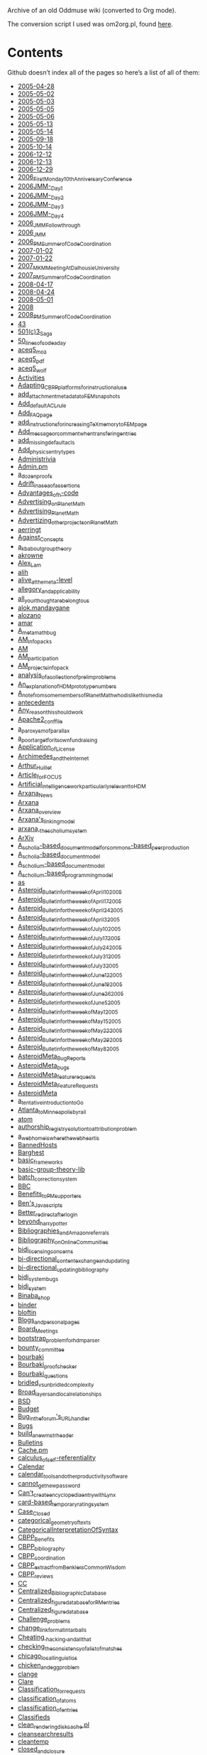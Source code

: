 # AsteroidMetaArchive
Archive of an old Oddmuse wiki (converted to Org mode).

The conversion script I used was om2org.pl, found [[https://lists.gnu.org/archive/html/emacs-orgmode/2013-10/msg00891.html][here]].

* Contents 

Github doesn’t index all of the pages so here’s a list of all of them:

- [[file:2005-04-28.org][2005-04-28]]
- [[file:2005-05-02.org][2005-05-02]]
- [[file:2005-05-03.org][2005-05-03]]
- [[file:2005-05-05.org][2005-05-05]]
- [[file:2005-05-06.org][2005-05-06]]
- [[file:2005-05-13.org][2005-05-13]]
- [[file:2005-05-14.org][2005-05-14]]
- [[file:2005-09-18.org][2005-09-18]]
- [[file:2005-10-14.org][2005-10-14]]
- [[file:2006-12-12.org][2006-12-12]]
- [[file:2006-12-13.org][2006-12-13]]
- [[file:2006-12-29.org][2006-12-29]]
- [[file:2006_First_Monday_10th_Anniversary_Conference.org][2006_First_Monday_10th_Anniversary_Conference]]
- [[file:2006_JMM_-_Day_1.org][2006_JMM_-_Day_1]]
- [[file:2006_JMM_-_Day_2.org][2006_JMM_-_Day_2]]
- [[file:2006_JMM_-_Day_3.org][2006_JMM_-_Day_3]]
- [[file:2006_JMM_-_Day_4.org][2006_JMM_-_Day_4]]
- [[file:2006_JMM_Followthrough.org][2006_JMM_Followthrough]]
- [[file:2006_JMM.org][2006_JMM]]
- [[file:2006_PM_Summer_of_Code_Coordination.org][2006_PM_Summer_of_Code_Coordination]]
- [[file:2007-01-02.org][2007-01-02]]
- [[file:2007-01-22.org][2007-01-22]]
- [[file:2007_MKM_Meeting_At_Dalhousie_University.org][2007_MKM_Meeting_At_Dalhousie_University]]
- [[file:2007_PM_Summer_of_Code_Coordination.org][2007_PM_Summer_of_Code_Coordination]]
- [[file:2008-04-17.org][2008-04-17]]
- [[file:2008-04-24.org][2008-04-24]]
- [[file:2008-05-01.org][2008-05-01]]
- [[file:2008.org][2008]]
- [[file:2008_PM_Summer_of_Code_Coordination.org][2008_PM_Summer_of_Code_Coordination]]
- [[file:43.org][43]]
- [[file:501(c)3_Saga.org][501(c)3_Saga]]
- [[file:50_lines_of_code_a_day.org][50_lines_of_code_a_day]]
- [[file:aceq5_moz.org][aceq5_moz]]
- [[file:aceq5_pdf.org][aceq5_pdf]]
- [[file:aceq5_wolf.org][aceq5_wolf]]
- [[file:Activities.org][Activities]]
- [[file:Adapting_CBPP_platforms_for_instructional_use.org][Adapting_CBPP_platforms_for_instructional_use]]
- [[https://github.com/holtzermann17/AsteroidMetaArchive/blob/master/add_'attachment'_metadata_to_FEM_snapshots.org][add_attachment_metadata_to_FEM_snapshots]]
- [[file:Add_default_ACL_rule.org][Add_default_ACL_rule]]
- [[file:Add_FAQ_page.org][Add_FAQ_page]]
- [[file:add_instructions_for_increasing_TeX_memory_to_FEM_page.org][add_instructions_for_increasing_TeX_memory_to_FEM_page]]
- [[file:Add_message_or_comment_when_transfering_entries.org][Add_message_or_comment_when_transfering_entries]]
- [[file:add_missing_default_acls.org][add_missing_default_acls]]
- [[file:Add_physics_entry_types.org][Add_physics_entry_types]]
- [[file:Administrivia.org][Administrivia]]
- [[file:Admin.pm.org][Admin.pm]]
- [[file:a_dozen_proofs.org][a_dozen_proofs]]
- [[file:Adrift_in_a_sea_of_assertions.org][Adrift_in_a_sea_of_assertions]]
- [[file:Advantages_of_h-code.org][Advantages_of_h-code]]
- [[file:Advertising_on_PlanetMath.org][Advertising_on_PlanetMath]]
- [[file:Advertising_PlanetMath.org][Advertising_PlanetMath]]
- [[file:Advertizing_other_projects_on_PlanetMath.org][Advertizing_other_projects_on_PlanetMath]]
- [[file:aerringt.org][aerringt]]
- [[file:Against_Concepts.org][Against_Concepts]]
- [[file:a_kb_about_group_theory.org][a_kb_about_group_theory]]
- [[file:akrowne.org][akrowne]]
- [[file:Alex_Lam.org][Alex_Lam]]
- [[file:alih.org][alih]]
- [[file:alive_at_the_meta-level.org][alive_at_the_meta-level]]
- [[file:allegory_and_applicability.org][allegory_and_applicability]]
- [[file:all_your_thought_are_belong_to_us.org][all_your_thought_are_belong_to_us]]
- [[file:alok.mandavgane.org][alok.mandavgane]]
- [[file:alozano.org][alozano]]
- [[file:amar.org][amar]]
- [[file:A_metamath_bug.org][A_metamath_bug]]
- [[file:AM_Infopacks.org][AM_Infopacks]]
- [[file:AM.org][AM]]
- [[file:AM_participation.org][AM_participation]]
- [[file:AM_projects_infopack.org][AM_projects_infopack]]
- [[file:analysis_of_a_collection_of_prelim_problems.org][analysis_of_a_collection_of_prelim_problems]]
- [[file:An_explanation_of_HDM_prototype_numbers.org][An_explanation_of_HDM_prototype_numbers]]
- [[file:A_note_from_some_members_of_PlanetMath_who_dislike_this_media.org][A_note_from_some_members_of_PlanetMath_who_dislike_this_media]]
- [[file:antecedents.org][antecedents]]
- [[file:Any_reason_this_should_work.org][Any_reason_this_should_work]]
- [[file:Apache2_conf_file.org][Apache2_conf_file]]
- [[file:a_paroxysm_of_parallax.org][a_paroxysm_of_parallax]]
- [[file:a_poor_target_for_its_own_fundraising.org][a_poor_target_for_its_own_fundraising]]
- [[file:Application_of_License.org][Application_of_License]]
- [[file:Archimedes_and_the_Internet.org][Archimedes_and_the_Internet]]
- [[file:Arthur_Huillet.org][Arthur_Huillet]]
- [[file:Article_for_FOCUS.org][Article_for_FOCUS]]
- [[file:Artificial_intelligence_work_particularly_relevant_to_HDM.org][Artificial_intelligence_work_particularly_relevant_to_HDM]]
- [[file:Arxana_News.org][Arxana_News]]
- [[file:Arxana.org][Arxana]]
- [[file:Arxana_overview.org][Arxana_overview]]
- [[file:Arxana's_linking_model.org][Arxana's_linking_model]]
- [[file:arxana,_the_scholium_system.org][arxana,_the_scholium_system]]
- [[file:ArXiv.org][ArXiv]]
- [[file:A_scholia-based_document_model_for_commons-based_peer_production.org][A_scholia-based_document_model_for_commons-based_peer_production]]
- [[file:A_scholia-based_document_model.org][A_scholia-based_document_model]]
- [[file:A_scholium-based_document_model.org][A_scholium-based_document_model]]
- [[file:A_scholium-based_programming_model.org][A_scholium-based_programming_model]]
- [[file:as.org][as]]
- [[file:Asteroid_Bulletin_for_the_week_of_April_10_2005.org][Asteroid_Bulletin_for_the_week_of_April_10_2005]]
- [[file:Asteroid_Bulletin_for_the_week_of_April_17_2005.org][Asteroid_Bulletin_for_the_week_of_April_17_2005]]
- [[file:Asteroid_Bulletin_for_the_week_of_April_24_2005.org][Asteroid_Bulletin_for_the_week_of_April_24_2005]]
- [[file:Asteroid_Bulletin_for_the_week_of_April_3_2005.org][Asteroid_Bulletin_for_the_week_of_April_3_2005]]
- [[file:Asteroid_Bulletin_for_the_week_of_July_10_2005.org][Asteroid_Bulletin_for_the_week_of_July_10_2005]]
- [[file:Asteroid_Bulletin_for_the_week_of_July_17_2005.org][Asteroid_Bulletin_for_the_week_of_July_17_2005]]
- [[file:Asteroid_Bulletin_for_the_week_of_July_24_2005.org][Asteroid_Bulletin_for_the_week_of_July_24_2005]]
- [[file:Asteroid_Bulletin_for_the_week_of_July_31_2005.org][Asteroid_Bulletin_for_the_week_of_July_31_2005]]
- [[file:Asteroid_Bulletin_for_the_week_of_July_3_2005.org][Asteroid_Bulletin_for_the_week_of_July_3_2005]]
- [[file:Asteroid_Bulletin_for_the_week_of_June_12_2005.org][Asteroid_Bulletin_for_the_week_of_June_12_2005]]
- [[file:Asteroid_Bulletin_for_the_week_of_June_19_2005.org][Asteroid_Bulletin_for_the_week_of_June_19_2005]]
- [[file:Asteroid_Bulletin_for_the_week_of_June_26_2005.org][Asteroid_Bulletin_for_the_week_of_June_26_2005]]
- [[file:Asteroid_Bulletin_for_the_week_of_June_5_2005.org][Asteroid_Bulletin_for_the_week_of_June_5_2005]]
- [[file:Asteroid_Bulletin_for_the_week_of_May_1_2005.org][Asteroid_Bulletin_for_the_week_of_May_1_2005]]
- [[file:Asteroid_Bulletin_for_the_week_of_May_15_2005.org][Asteroid_Bulletin_for_the_week_of_May_15_2005]]
- [[file:Asteroid_Bulletin_for_the_week_of_May_22_2005.org][Asteroid_Bulletin_for_the_week_of_May_22_2005]]
- [[file:Asteroid_Bulletin_for_the_week_of_May_29_2005.org][Asteroid_Bulletin_for_the_week_of_May_29_2005]]
- [[file:Asteroid_Bulletin_for_the_week_of_May_8_2005.org][Asteroid_Bulletin_for_the_week_of_May_8_2005]]
- [[file:AsteroidMeta_Bug_Reports.org][AsteroidMeta_Bug_Reports]]
- [[file:AsteroidMeta_bugs.org][AsteroidMeta_bugs]]
- [[file:AsteroidMeta_feature_requests.org][AsteroidMeta_feature_requests]]
- [[file:AsteroidMeta_Feature_Requests.org][AsteroidMeta_Feature_Requests]]
- [[file:AsteroidMeta.org][AsteroidMeta]]
- [[file:a_tentative_introduction_to_Go.org][a_tentative_introduction_to_Go]]
- [[file:Atlanta_to_Minneapolis_by_rail.org][Atlanta_to_Minneapolis_by_rail]]
- [[file:atom.org][atom]]
- [[file:authorship_registry_solution_to_attribution_problem.org][authorship_registry_solution_to_attribution_problem]]
- [[file:a_web_home_is_where_the_web_heart_is.org][a_web_home_is_where_the_web_heart_is]]
- [[file:BannedHosts.org][BannedHosts]]
- [[file:Barghest.org][Barghest]]
- [[file:basic_frameworks.org][basic_frameworks]]
- [[file:basic-group-theory-lib.org][basic-group-theory-lib]]
- [[file:batch_correction_system.org][batch_correction_system]]
- [[file:BBC.org][BBC]]
- [[file:Benefits_to_PM_supporters.org][Benefits_to_PM_supporters]]
- [[file:Ben's_Javascripts.org][Ben's_Javascripts]]
- [[file:Better_redirect_after_login.org][Better_redirect_after_login]]
- [[file:beyond_harry_potter.org][beyond_harry_potter]]
- [[file:Bibliographies_and_Amazon_referrals.org][Bibliographies_and_Amazon_referrals]]
- [[file:Bibliography_on_Online_Communities.org][Bibliography_on_Online_Communities]]
- [[file:bidi_licensing_concerns.org][bidi_licensing_concerns]]
- [[file:bi-directional_content_exchange_and_updating.org][bi-directional_content_exchange_and_updating]]
- [[file:bi-directional_updating_bibliography.org][bi-directional_updating_bibliography]]
- [[file:bidi_system_bugs.org][bidi_system_bugs]]
- [[file:bidi_system.org][bidi_system]]
- [[file:Binaba_shop.org][Binaba_shop]]
- [[file:binder.org][binder]]
- [[file:bloftin.org][bloftin]]
- [[file:Blogs_and_personal_pages.org][Blogs_and_personal_pages]]
- [[file:Board_Meetings.org][Board_Meetings]]
- [[file:bootstrap_problem_for_hdm_parser.org][bootstrap_problem_for_hdm_parser]]
- [[file:bounty_committee.org][bounty_committee]]
- [[file:bourbaki.org][bourbaki]]
- [[file:Bourbaki_proof_checker.org][Bourbaki_proof_checker]]
- [[file:Bourbaki_questions.org][Bourbaki_questions]]
- [[file:bridled_vs_unbridled_complexity.org][bridled_vs_unbridled_complexity]]
- [[file:Broad_layers_and_local_relationships.org][Broad_layers_and_local_relationships]]
- [[file:BSD.org][BSD]]
- [[file:Budget.org][Budget]]
- [[file:Bug_in_the_forum's_URL_handler.org][Bug_in_the_forum's_URL_handler]]
- [[file:Bugs.org][Bugs]]
- [[file:build_a_new_mstr_header.org][build_a_new_mstr_header]]
- [[file:Bulletins.org][Bulletins]]
- [[file:Cache.pm.org][Cache.pm]]
- [[file:calculus_of_self-referentiality.org][calculus_of_self-referentiality]]
- [[file:Calendar.org][Calendar]]
- [[file:calendar_tools_and_other_productivity_software.org][calendar_tools_and_other_productivity_software]]
- [[file:cannot_get_new_password.org][cannot_get_new_password]]
- [[file:Can't_create_encyclopedia_entry_with_Lynx.org][Can't_create_encyclopedia_entry_with_Lynx]]
- [[file:card-based_temporary_rating_system.org][card-based_temporary_rating_system]]
- [[file:Case_Closed.org][Case_Closed]]
- [[file:categorical_geometry_of_texts.org][categorical_geometry_of_texts]]
- [[file:CategoricalInterpretationOfSyntax.org][CategoricalInterpretationOfSyntax]]
- [[file:CBPP_Benefits.org][CBPP_Benefits]]
- [[file:CBPP_bibliography.org][CBPP_bibliography]]
- [[file:CBPP_coordination.org][CBPP_coordination]]
- [[file:CBPP_extract_from_Benklers_Common_Wisdom.org][CBPP_extract_from_Benklers_Common_Wisdom]]
- [[file:CBPP_reviews.org][CBPP_reviews]]
- [[file:CC.org][CC]]
- [[file:Centralized_Bibliographic_Database.org][Centralized_Bibliographic_Database]]
- [[file:Centralized_figure_database_for_PM_entries.org][Centralized_figure_database_for_PM_entries]]
- [[file:Centralized_figure_database.org][Centralized_figure_database]]
- [[file:Challenge_problems.org][Challenge_problems]]
- [[file:change_link_format_in_tarballs.org][change_link_format_in_tarballs]]
- [[file:Cheating,_hacking,_and_all_that.org][Cheating,_hacking,_and_all_that]]
- [[file:checking_the_consistency_of_a_list_of_matches.org][checking_the_consistency_of_a_list_of_matches]]
- [[file:chicago_local_linguistics.org][chicago_local_linguistics]]
- [[file:chicken_and_egg_problem.org][chicken_and_egg_problem]]
- [[file:clange.org][clange]]
- [[file:Clare.org][Clare]]
- [[file:Classification_for_requests.org][Classification_for_requests]]
- [[file:classification_of_atoms.org][classification_of_atoms]]
- [[file:classification_of_entries.org][classification_of_entries]]
- [[file:Classifieds.org][Classifieds]]
- [[file:clean_rendering_disk_cache.pl.org][clean_rendering_disk_cache.pl]]
- [[file:cleansearchresults.org][cleansearchresults]]
- [[file:cleantemp.org][cleantemp]]
- [[file:closed_and_closure.org][closed_and_closure]]
- [[file:closed_form_for_sum_of_consecutive_numbers.org][closed_form_for_sum_of_consecutive_numbers]]
- [[file:Code_Market_Merged_Proposal.org][Code_Market_Merged_Proposal]]
- [[file:Code_Market.org][Code_Market]]
- [[file:Code_Market_Proposal.org][Code_Market_Proposal]]
- [[file:code_of_behavior.org][code_of_behavior]]
- [[file:code_to_adjust_figure_markup.org][code_to_adjust_figure_markup]]
- [[file:Coding_standards.org][Coding_standards]]
- [[file:Collaborations.org][Collaborations]]
- [[file:Collaborative_Version_Of_NSF_ALT_2005_Plan_of_Work.org][Collaborative_Version_Of_NSF_ALT_2005_Plan_of_Work]]
- [[file:Collaborative_Version_Of_NSF_ALT_2005_Proposal_Introduction.org][Collaborative_Version_Of_NSF_ALT_2005_Proposal_Introduction]]
- [[file:collection_of_sketches_in_hcode.org][collection_of_sketches_in_hcode]]
- [[file:Comical_tragedies_of_the_info_commons.org][Comical_tragedies_of_the_info_commons]]
- [[file:Comments_on_free_culture_version_of_NSF_ALT_proposal.org][Comments_on_free_culture_version_of_NSF_ALT_proposal]]
- [[file:Comments_on_hcode_version_zero.org][Comments_on_hcode_version_zero]]
- [[file:Comments_on_Thanks_to_our_corporate_sponsors.org][Comments_on_Thanks_to_our_corporate_sponsors]]
- [[file:Comments_on_Version_12_of_the_h-code_page.org][Comments_on_Version_12_of_the_h-code_page]]
- [[file:Commons-based_Projects.org][Commons-based_Projects]]
- [[file:Commons.org][Commons]]
- [[file:Communication_issues_particularly_relevant_to_HDM.org][Communication_issues_particularly_relevant_to_HDM]]
- [[file:communication_vs_media.org][communication_vs_media]]
- [[file:Community_Guidelines.org][Community_Guidelines]]
- [[file:Competitors_vs_collaborators.org][Competitors_vs_collaborators]]
- [[file:computers_can't_be_made_to_think_like_humans.org][computers_can't_be_made_to_think_like_humans]]
- [[file:concerning_agency.org][concerning_agency]]
- [[file:concerning_the_legal_feasibility_of_a_hyperreal_dictionary_of_code.org][concerning_the_legal_feasibility_of_a_hyperreal_dictionary_of_code]]
- [[file:Conference_planning.org][Conference_planning]]
- [[file:Config.pm.org][Config.pm]]
- [[file:Connections_as_Functors_-_note_on_reparameterization.org][Connections_as_Functors_-_note_on_reparameterization]]
- [[file:Connections_as_Functors.org][Connections_as_Functors]]
- [[file:Connections_as_Functors_-_Proposition_on_monotonic_functions.org][Connections_as_Functors_-_Proposition_on_monotonic_functions]]
- [[file:Connections_as_Functors_-_The_Category_of_Paths.org][Connections_as_Functors_-_The_Category_of_Paths]]
- [[file:connections_between_math_and_programming_-_Choice_of_language.org][connections_between_math_and_programming_-_Choice_of_language]]
- [[file:connections_between_math_and_programming_-_Expectations_for_literate_programming_on_PM.org][connections_between_math_and_programming_-_Expectations_for_literate_programming_on_PM]]
- [[file:connections_between_math_and_programming_-_General_comments.org][connections_between_math_and_programming_-_General_comments]]
- [[file:connections_between_math_and_programming_-_Math_vs._Programming.org][connections_between_math_and_programming_-_Math_vs._Programming]]
- [[file:connections_between_math_and_programming_-_On_Forced_learning.org][connections_between_math_and_programming_-_On_Forced_learning]]
- [[file:connections_between_math_and_programming.org][connections_between_math_and_programming]]
- [[file:connections_between_math_and_programming_-_Size_of_user_base.org][connections_between_math_and_programming_-_Size_of_user_base]]
- [[file:consistency_conditions_as_social_contract.org][consistency_conditions_as_social_contract]]
- [[file:Construction_of_the_commons.org][Construction_of_the_commons]]
- [[file:content_creation_and_user_interface.org][content_creation_and_user_interface]]
- [[file:Content_Exchange_With_Wikipedia.org][Content_Exchange_With_Wikipedia]]
- [[file:content_for_new_planets.org][content_for_new_planets]]
- [[file:content_licenses.org][content_licenses]]
- [[file:CoopMart.org][CoopMart]]
- [[file:coordinating_free_culture_and_digital_library_papers.org][coordinating_free_culture_and_digital_library_papers]]
- [[file:Copying_AsteroidMeta.org][Copying_AsteroidMeta]]
- [[file:copyright_concerns.org][copyright_concerns]]
- [[file:Copyright_Guidelines_for_CBPP.org][Copyright_Guidelines_for_CBPP]]
- [[file:Copyright_renewals_for_math_books.org][Copyright_renewals_for_math_books]]
- [[file:Core_Proof_Language.org][Core_Proof_Language]]
- [[file:Create_a_question-answering_system_like_Google_Answers.org][Create_a_question-answering_system_like_Google_Answers]]
- [[file:create_system_for_backing_up_AsteroidMeta.org][create_system_for_backing_up_AsteroidMeta]]
- [[file:Critique_of_Limits_of_self-organization_Peer_production_and_laws_of_quality.org][Critique_of_Limits_of_self-organization_Peer_production_and_laws_of_quality]]
- [[file:critique_of_the_hdm_essay.org][critique_of_the_hdm_essay]]
- [[file:css.org][css]]
- [[file:current_high-volume_issues.org][current_high-volume_issues]]
- [[file:current_state_of_affairs.org][current_state_of_affairs]]
- [[file:CVS.org][CVS]]
- [[file:CVS_support_for_projects.org][CVS_support_for_projects]]
- [[file:CWoo.org][CWoo]]
- [[file:dan131m.org][dan131m]]
- [[file:Daniel_Fong.org][Daniel_Fong]]
- [[file:Daniel_Mayer.org][Daniel_Mayer]]
- [[file:dank.org][dank]]
- [[file:dan.org][dan]]
- [[file:de_Bruijn_Indexed_Representation.org][de_Bruijn_Indexed_Representation]]
- [[file:Deep_Black.org][Deep_Black]]
- [[file:Definition_for_Manifolds.org][Definition_for_Manifolds]]
- [[file:definition_of_a_definition.org][definition_of_a_definition]]
- [[file:Definition_of_assignment_list.org][Definition_of_assignment_list]]
- [[file:Definition_of_assignment.org][Definition_of_assignment]]
- [[file:Definition_of_Context-free_Grammar.org][Definition_of_Context-free_Grammar]]
- [[file:Definition_of_Schema.org][Definition_of_Schema]]
- [[file:Definition_of_template.org][Definition_of_template]]
- [[file:Delta.org][Delta]]
- [[file:deployment.org][deployment]]
- [[file:DerivationsSectionOfSyntax.org][DerivationsSectionOfSyntax]]
- [[file:describe_PM's_budget_and_resources.org][describe_PM's_budget_and_resources]]
- [[file:Design_a_Free-Math_logo-banner-concept.org][Design_a_Free-Math_logo-banner-concept]]
- [[file:designing_proof_structures_for_hcode.org][designing_proof_structures_for_hcode]]
- [[file:Detailed_description_of_HDM-related_things_page.org][Detailed_description_of_HDM-related_things_page]]
- [[file:detailed_outline_of_the_scholium_system_paper.org][detailed_outline_of_the_scholium_system_paper]]
- [[file:Detailed_PM_whitepaper_outline.org][Detailed_PM_whitepaper_outline]]
- [[file:difficulties_associated_with_NL_text.org][difficulties_associated_with_NL_text]]
- [[file:Difficulty_of_getting_anything_done.org][Difficulty_of_getting_anything_done]]
- [[file:Difficulty_of_getting_funding.org][Difficulty_of_getting_funding]]
- [[file:Difficulty_of_getting_people_involved.org][Difficulty_of_getting_people_involved]]
- [[file:Difficulty_of_getting_programmers.org][Difficulty_of_getting_programmers]]
- [[file:Digital_libraries_and_DL_projects_particularly_relevant_to_HDM.org][Digital_libraries_and_DL_projects_particularly_relevant_to_HDM]]
- [[file:Discussion_about_common_carriers.org][Discussion_about_common_carriers]]
- [[file:Discussion_about_copyshops.org][Discussion_about_copyshops]]
- [[file:Discussion_of_agenda_of_PMB2.org][Discussion_of_agenda_of_PMB2]]
- [[file:Discussion_of_akrowne's_goals.org][Discussion_of_akrowne's_goals]]
- [[file:Discussion_of_ArithemeticOfEllipticCurves.org][Discussion_of_ArithemeticOfEllipticCurves]]
- [[file:Discussion_of_Article_for_FOCUS.org][Discussion_of_Article_for_FOCUS]]
- [[file:Discussion_of_atom.org][Discussion_of_atom]]
- [[file:Discussion_of_Community_and_Organizational_Philosophy.org][Discussion_of_Community_and_Organizational_Philosophy]]
- [[file:Discussion_of_copyright_pact_for_PMB2.org][Discussion_of_copyright_pact_for_PMB2]]
- [[file:Discussion_of_creating_paid_positions_for_PMB2.org][Discussion_of_creating_paid_positions_for_PMB2]]
- [[file:Discussion_of_date_and_time_of_PMB2.org][Discussion_of_date_and_time_of_PMB2]]
- [[file:Discussion_of_example_of_structured_proof.org][Discussion_of_example_of_structured_proof]]
- [[file:Discussion_of_formalization_of_this_concept.org][Discussion_of_formalization_of_this_concept]]
- [[file:Discussion_of_Grant_Planning.org][Discussion_of_Grant_Planning]]
- [[file:Discussion_of_HDM-related_things.org][Discussion_of_HDM-related_things]]
- [[file:Discussion_of_How_Free_Culture_Will_Save_Digital_Libraries.org][Discussion_of_How_Free_Culture_Will_Save_Digital_Libraries]]
- [[file:Discussion_of_Improving_Pedagogy_In_Math_and_Science_Virtual_Learning_Communities.org][Discussion_of_Improving_Pedagogy_In_Math_and_Science_Virtual_Learning_Communities]]
- [[file:Discussion_of_jcorneli's_activities.org][Discussion_of_jcorneli's_activities]]
- [[file:Discussion_of_jcorneli's_goals.org][Discussion_of_jcorneli's_goals]]
- [[file:Discussion_of_lists.org][Discussion_of_lists]]
- [[file:Discussion_of_Mathematical_Stream_of_Consciousness.org][Discussion_of_Mathematical_Stream_of_Consciousness]]
- [[file:Discussion_of_not_a_good_thing_for_a_student_to_work_on.org][Discussion_of_not_a_good_thing_for_a_student_to_work_on]]
- [[file:Discussion_of_not_really_math.org][Discussion_of_not_really_math]]
- [[file:discussion_of_old_draft_of_scholium_system.org][discussion_of_old_draft_of_scholium_system]]
- [[file:Discussion_of_On_the_Syntax_and_Semantics_of_Mathematical_Expressions.org][Discussion_of_On_the_Syntax_and_Semantics_of_Mathematical_Expressions]]
- [[file:Discussion_of_origin_of_the_concept_of_theorem_as_transformational_rule.org][Discussion_of_origin_of_the_concept_of_theorem_as_transformational_rule]]
- [[file:Discussion_of_overview_of_template_utilities.org][Discussion_of_overview_of_template_utilities]]
- [[file:Discussion_of_PlanetMath_ByLaws_2.0.org][Discussion_of_PlanetMath_ByLaws_2.0]]
- [[file:Discussion_of_PM_Organizational_Structure.org][Discussion_of_PM_Organizational_Structure]]
- [[file:Discussion_of_PM_Plans.org][Discussion_of_PM_Plans]]
- [[file:Discussion_of_prenex_form.org][Discussion_of_prenex_form]]
- [[file:Discussion_of_quantifiers_in_terms_of_input_and_output.org][Discussion_of_quantifiers_in_terms_of_input_and_output]]
- [[file:discussion_of_quote.org][discussion_of_quote]]
- [[file:Discussion_of_schema_matching_utilities.org][Discussion_of_schema_matching_utilities]]
- [[file:Discussion_of_template_utilities_-_assignment-p.org][Discussion_of_template_utilities_-_assignment-p]]
- [[file:Discussion_of_Template_Utilities.org][Discussion_of_Template_Utilities]]
- [[file:Discussion_of_the_MSC_system.org][Discussion_of_the_MSC_system]]
- [[file:Discussion_of_theorems_as_transformational_rules.org][Discussion_of_theorems_as_transformational_rules]]
- [[file:discussion_of_the_submitted_scholium_system_abstract.org][discussion_of_the_submitted_scholium_system_abstract]]
- [[file:Discussion_of_Trigonometry.org][Discussion_of_Trigonometry]]
- [[file:Discussion_of_Wolfram_Talk.org][Discussion_of_Wolfram_Talk]]
- [[file:Discussions.org][Discussions]]
- [[file:Disfunctionality_in_PM_interface.org][Disfunctionality_in_PM_interface]]
- [[file:Display_LaTeX.org][Display_LaTeX]]
- [[file:Distinctors_vs_binders.org][Distinctors_vs_binders]]
- [[file:distributivity_of_intersection_over_union_-_more_details.org][distributivity_of_intersection_over_union_-_more_details]]
- [[file:distributivity_of_intersection_over_union.org][distributivity_of_intersection_over_union]]
- [[file:dmitri83.org][dmitri83]]
- [[file:DML2008TowardsDigitalMathematicsLibrary.org][DML2008TowardsDigitalMathematicsLibrary]]
- [[file:Donating_material_to_PM.org][Donating_material_to_PM]]
- [[file:Don_Simon's_thesis_project.org][Don_Simon's_thesis_project]]
- [[file:Drafting_a_PlanetMath_Roadmap.org][Drafting_a_PlanetMath_Roadmap]]
- [[file:drafting_letters.org][drafting_letters]]
- [[file:draft_outline_of_PlanetMath_and_Free_Mathematics.org][draft_outline_of_PlanetMath_and_Free_Mathematics]]
- [[file:drini.org][drini]]
- [[file:dwheeler.org][dwheeler]]
- [[file:editing_distributed_semantic_networks.org][editing_distributed_semantic_networks]]
- [[file:Editing_protocol.org][Editing_protocol]]
- [[file:Educational_issues_particularly_relevant_to_HDM.org][Educational_issues_particularly_relevant_to_HDM]]
- [[file:eimmimp_and_eimmexp.org][eimmimp_and_eimmexp]]
- [[file:electronic_map_tackboard.org][electronic_map_tackboard]]
- [[file:Emacs.org][Emacs]]
- [[file:EmacsWiki_spam_repository.org][EmacsWiki_spam_repository]]
- [[file:email_is_bad_they_say.org][email_is_bad_they_say]]
- [[file:email_notification_by_keyword,_metadata.org][email_notification_by_keyword,_metadata]]
- [[file:email_notification_should_contain_content.org][email_notification_should_contain_content]]
- [[file:email_posting_to_forums.org][email_posting_to_forums]]
- [[file:Emory_Free_Culture_and_the_DL_Symposium.org][Emory_Free_Culture_and_the_DL_Symposium]]
- [[file:Entry_checklists.org][Entry_checklists]]
- [[file:Entry_copyright_field.org][Entry_copyright_field]]
- [[file:equation_images_can't_be_changed.org][equation_images_can't_be_changed]]
- [[file:essentializing_fictions_and_the_zen_attitude.org][essentializing_fictions_and_the_zen_attitude]]
- [[file:Establishing_Connections.org][Establishing_Connections]]
- [[file:Evolution_of_Mathematical_Communication_in_the_Age_of_Digital_Libraries.org][Evolution_of_Mathematical_Communication_in_the_Age_of_Digital_Libraries]]
- [[file:Example_of_structured_proof.org][Example_of_structured_proof]]
- [[file:ExamplesForSyntax.org][ExamplesForSyntax]]
- [[file:expand_all_for_attached_fora,_corrections,_other_lists.org][expand_all_for_attached_fora,_corrections,_other_lists]]
- [[file:expand-all_option_when_viewing_messages.org][expand-all_option_when_viewing_messages]]
- [[file:experiment_with_automated_proofs_of_various_interesting_facts.org][experiment_with_automated_proofs_of_various_interesting_facts]]
- [[file:expression_simplifier.org][expression_simplifier]]
- [[file:Extensible_structure_builder.org][Extensible_structure_builder]]
- [[file:Fair-Use_Guidelines.org][Fair-Use_Guidelines]]
- [[file:fair_use_of_code_snippets.org][fair_use_of_code_snippets]]
- [[file:fair_use_of_mathematical_content.org][fair_use_of_mathematical_content]]
- [[file:fake_policy_items.org][fake_policy_items]]
- [[file:FAQ_on_real_numbers.org][FAQ_on_real_numbers]]
- [[file:FC.org][FC]]
- [[file:FDL2.org][FDL2]]
- [[file:FDL.org][FDL]]
- [[file:Feature_Requests.org][Feature_Requests]]
- [[file:Feedback.org][Feedback]]
- [[file:FEM_bugs.org][FEM_bugs]]
- [[file:FEM_Criticism.org][FEM_Criticism]]
- [[file:FEM_CVS.org][FEM_CVS]]
- [[file:FEM_editorial_policy.org][FEM_editorial_policy]]
- [[file:FEM_Editors.org][FEM_Editors]]
- [[file:FEM_feature_requests.org][FEM_feature_requests]]
- [[file:FEM_Goals.org][FEM_Goals]]
- [[file:FEM_infopack.org][FEM_infopack]]
- [[file:FEM.org][FEM]]
- [[file:FEM_Preface.org][FEM_Preface]]
- [[file:FEM_sales.org][FEM_sales]]
- [[file:FEM_style.org][FEM_style]]
- [[file:Finding_Bounty-Hunters.org][Finding_Bounty-Hunters]]
- [[file:Finding_entry_of_the_day.org][Finding_entry_of_the_day]]
- [[file:finding_new_content_for_PM.org][finding_new_content_for_PM]]
- [[file:first_introduction_to_scholium_systems.org][first_introduction_to_scholium_systems]]
- [[file:First_Monday_10th_Anniversary_Conference.org][First_Monday_10th_Anniversary_Conference]]
- [[file:First_Monday_Paper--The_Fog_of_Copyleft.org][First_Monday_Paper--The_Fog_of_Copyleft]]
- [[file:First_Monday_Paper--The_HDM_Manifesto.org][First_Monday_Paper--The_HDM_Manifesto]]
- [[file:First_order_provers.org][First_order_provers]]
- [[file:First_outline_of_proof_of_distributivity_of_product_over_union.org][First_outline_of_proof_of_distributivity_of_product_over_union]]
- [[file:First_proof_of_distributivity_of_product_over_union.org][First_proof_of_distributivity_of_product_over_union]]
- [[file:Fix_mysql_error.org][Fix_mysql_error]]
- [[file:Fix_noosphere_link.org][Fix_noosphere_link]]
- [[file:fix_Noösphere-PM_bugs.org][fix_Noösphere-PM_bugs]]
- [[file:flet.org][flet]]
- [[file:fl.org][fl]]
- [[file:fl's_sandbox.org][fl's_sandbox]]
- [[file:Focused_HDM_subprojects.org][Focused_HDM_subprojects]]
- [[file:Focussing_Inward.org][Focussing_Inward]]
- [[file:Fork_of_Copyright_renewals_of_math_books.org][Fork_of_Copyright_renewals_of_math_books]]
- [[file:Formal_grammar_for_math_expressions.org][Formal_grammar_for_math_expressions]]
- [[file:Formalization_of_this_concept.org][Formalization_of_this_concept]]
- [[file:Formal_maths_bibliography.org][Formal_maths_bibliography]]
- [[file:for-pay_question_answering.org][for-pay_question_answering]]
- [[file:Forums_and_other_FDL_content_should_be_in_tarball.org][Forums_and_other_FDL_content_should_be_in_tarball]]
- [[file:Franklin_as_open_source_pioneer.org][Franklin_as_open_source_pioneer]]
- [[file:Free_culture_and_the_digital_library_preprints.org][Free_culture_and_the_digital_library_preprints]]
- [[file:free_culture_as_a_labor_issue.org][free_culture_as_a_labor_issue]]
- [[file:Free_Culture_-_Debating_DotCommunist_Manifesto.org][Free_Culture_-_Debating_DotCommunist_Manifesto]]
- [[file:Free_Culture_-_Discussion_of_Intellectual_Property.org][Free_Culture_-_Discussion_of_Intellectual_Property]]
- [[file:FreeCyc.org][FreeCyc]]
- [[file:free_documentation_for_common_lisp.org][free_documentation_for_common_lisp]]
- [[file:Free_Math_and_Potential_Bottlenecks_-_Abstract.org][Free_Math_and_Potential_Bottlenecks_-_Abstract]]
- [[file:Free_Math_and_Potential_Bottlenecks_--_Access_to_Texts_in_the_Public_Domain.org][Free_Math_and_Potential_Bottlenecks_--_Access_to_Texts_in_the_Public_Domain]]
- [[file:Free_Math_and_Potential_Bottlenecks_--_Ancient_Scribes.org][Free_Math_and_Potential_Bottlenecks_--_Ancient_Scribes]]
- [[file:Free_Math_and_Potential_Bottlenecks_--_Bibliography.org][Free_Math_and_Potential_Bottlenecks_--_Bibliography]]
- [[file:Free_Math_and_Potential_Bottlenecks_--_Exmples_of_Restrictive_Licenses_of_Digital_Libraries.org][Free_Math_and_Potential_Bottlenecks_--_Exmples_of_Restrictive_Licenses_of_Digital_Libraries]]
- [[file:Free_Math_and_Potential_Bottlenecks_--_Historico-technological_Background.org][Free_Math_and_Potential_Bottlenecks_--_Historico-technological_Background]]
- [[file:Free_Math_and_Potential_Bottlenecks_--_Incompatible_Licensing_Terms.org][Free_Math_and_Potential_Bottlenecks_--_Incompatible_Licensing_Terms]]
- [[file:Free_Math_and_Potential_Bottlenecks_--_Introduction.org][Free_Math_and_Potential_Bottlenecks_--_Introduction]]
- [[file:Free_Math_and_Potential_Bottlenecks_--_legal_basis_of_free_ideas.org][Free_Math_and_Potential_Bottlenecks_--_legal_basis_of_free_ideas]]
- [[file:Free_Math_and_Potential_Bottlenecks_--_legal_basis_of_royalties.org][Free_Math_and_Potential_Bottlenecks_--_legal_basis_of_royalties]]
- [[file:Free_Math_and_Potential_Bottlenecks_--_Novel_Uses_of_Texts.org][Free_Math_and_Potential_Bottlenecks_--_Novel_Uses_of_Texts]]
- [[file:Free_Math_and_Potential_Bottlenecks_--_Open-ended_Collaborative_Works.org][Free_Math_and_Potential_Bottlenecks_--_Open-ended_Collaborative_Works]]
- [[file:Free_Math_and_Potential_Bottlenecks.org][Free_Math_and_Potential_Bottlenecks]]
- [[file:Free_Math_and_Potential_Bottlenecks_--_Permission_to_Adapt.org][Free_Math_and_Potential_Bottlenecks_--_Permission_to_Adapt]]
- [[file:Free_Math_and_Potential_Bottlenecks_--_Possible_Remedies.org][Free_Math_and_Potential_Bottlenecks_--_Possible_Remedies]]
- [[file:Free_Math_and_Potential_Bottlenecks_--_Tensions_Between_Authors_and_Publishers.org][Free_Math_and_Potential_Bottlenecks_--_Tensions_Between_Authors_and_Publishers]]
- [[file:Free_Math_and_Potential_Bottlenecks_--_The_Fog_of_Copyleft.org][Free_Math_and_Potential_Bottlenecks_--_The_Fog_of_Copyleft]]
- [[file:Free_Math_Award.org][Free_Math_Award]]
- [[file:free,_open_source_search_engine.org][free,_open_source_search_engine]]
- [[file:freesound.org][freesound]]
- [[file:frequency_counts_of_words.org][frequency_counts_of_words]]
- [[file:frl.org][frl]]
- [[file:From_here_to_there_-_HDM_planning.org][From_here_to_there_-_HDM_planning]]
- [[file:From_me_to_you_-_Still_more_HDM_planning.org][From_me_to_you_-_Still_more_HDM_planning]]
- [[file:From_time_to_time_-_The_HDM_plan.org][From_time_to_time_-_The_HDM_plan]]
- [[file:full_integration_of_CSS_and_better_theme.org][full_integration_of_CSS_and_better_theme]]
- [[file:Fundamental_Theorem_of_Calculus.org][Fundamental_Theorem_of_Calculus]]
- [[file:Funding_Opportunities.org][Funding_Opportunities]]
- [[file:fun_things_to_do.org][fun_things_to_do]]
- [[file:Further_discussion_of_Article_for_FOCUS.org][Further_discussion_of_Article_for_FOCUS]]
- [[file:Further_discussion_of_SGA.org][Further_discussion_of_SGA]]
- [[file:Future_of_AsteroidMeta.org][Future_of_AsteroidMeta]]
- [[file:GCIDE.org][GCIDE]]
- [[file:General_discussion_of_FEM.org][General_discussion_of_FEM]]
- [[file:gfx.org][gfx]]
- [[file:Ghilbert_and_HDM.org][Ghilbert_and_HDM]]
- [[file:GhilbertAndJHilbert.org][GhilbertAndJHilbert]]
- [[file:Ghilbert_application.org][Ghilbert_application]]
- [[file:Ghilbert_app_screenshot.org][Ghilbert_app_screenshot]]
- [[file:Ghilbert_automation.org][Ghilbert_automation]]
- [[file:Ghilbert_fast_and_dumb.org][Ghilbert_fast_and_dumb]]
- [[file:Ghilbert_is_not_AI-complete.org][Ghilbert_is_not_AI-complete]]
- [[file:ghilbertlogo.org][ghilbertlogo]]
- [[file:Ghilbert.org][Ghilbert]]
- [[file:Ghilbert_Pax.org][Ghilbert_Pax]]
- [[file:Ghilbert_specification_discussion.org][Ghilbert_specification_discussion]]
- [[file:Ghilbert_specification.org][Ghilbert_specification]]
- [[file:Ghilbert_syntax_plans.org][Ghilbert_syntax_plans]]
- [[file:GhilbertVsMetamathPart1.org][GhilbertVsMetamathPart1]]
- [[file:GhilbertVsMetamathPart2.org][GhilbertVsMetamathPart2]]
- [[file:GNU_Free_Documentation_License.org][GNU_Free_Documentation_License]]
- [[file:GNU_General_Public_License.org][GNU_General_Public_License]]
- [[file:GNU.org][GNU]]
- [[file:Goals_and_requirements_of_h-code.org][Goals_and_requirements_of_h-code]]
- [[file:goals_for_sponsorship_relationships.org][goals_for_sponsorship_relationships]]
- [[file:Goals.org][Goals]]
- [[file:Good_communication.org][Good_communication]]
- [[file:Good_Questions_to_ask_of_a_Good_Lawyer.org][Good_Questions_to_ask_of_a_Good_Lawyer]]
- [[file:google_ads_are_distracting.org][google_ads_are_distracting]]
- [[file:Google_Grants_for_PlanetMath.org][Google_Grants_for_PlanetMath]]
- [[file:Google.org][Google]]
- [[file:Google_Summer_of_Code_2005_Programme.org][Google_Summer_of_Code_2005_Programme]]
- [[file:Google_Summer_of_Code.org][Google_Summer_of_Code]]
- [[file:go_through_forums_and_import_suggestions_to_AM_or_database.org][go_through_forums_and_import_suggestions_to_AM_or_database]]
- [[file:GPL.org][GPL]]
- [[file:GrafZahl.org][GrafZahl]]
- [[file:grammar_for_hcode.org][grammar_for_hcode]]
- [[file:grant_planning--NSF_Software_Development_for_Cyberinfrastructure_2007.org][grant_planning--NSF_Software_Development_for_Cyberinfrastructure_2007]]
- [[file:Grant_planning.org][Grant_planning]]
- [[file:graph_showing_growth_of_encyclopedia.org][graph_showing_growth_of_encyclopedia]]
- [[file:graphs_of_relationships_between_objects.org][graphs_of_relationships_between_objects]]
- [[file:Greetings_from_Roanoke.org][Greetings_from_Roanoke]]
- [[file:Group_Cosets.org][Group_Cosets]]
- [[file:Growing_a_research_community.org][Growing_a_research_community]]
- [[file:GrowingAResearchCommunity.org][GrowingAResearchCommunity]]
- [[file:Growth_of_PM.org][Growth_of_PM]]
- [[file:Guide_to_the_HDM.org][Guide_to_the_HDM]]
- [[file:Half_a_Year_Later.org][Half_a_Year_Later]]
- [[file:hcode_algorithms.org][hcode_algorithms]]
- [[file:hcode_examples.org][hcode_examples]]
- [[file:Hcode_libraries.org][Hcode_libraries]]
- [[file:h-code.org][h-code]]
- [[file:hcode.org][hcode]]
- [[file:hcode_terms_and_their_definitions.org][hcode_terms_and_their_definitions]]
- [[file:HDM_and_computer_algebra_systems.org][HDM_and_computer_algebra_systems]]
- [[file:HDM_and_interdisciplinariness.org][HDM_and_interdisciplinariness]]
- [[file:HDM_and_logic_agnosticism.org][HDM_and_logic_agnosticism]]
- [[file:HDM_and_mathematical_AI.org][HDM_and_mathematical_AI]]
- [[file:HDM_bugs.org][HDM_bugs]]
- [[file:HDM_criticism.org][HDM_criticism]]
- [[file:HDM_CVS.org][HDM_CVS]]
- [[file:HDM_Directory_-_AI.org][HDM_Directory_-_AI]]
- [[file:HDM_Directory_-_General.org][HDM_Directory_-_General]]
- [[file:HDM_Directory_-_HCI.org][HDM_Directory_-_HCI]]
- [[file:HDM_Directory_-_Linguistics.org][HDM_Directory_-_Linguistics]]
- [[file:HDM_Directory_-_Math.org][HDM_Directory_-_Math]]
- [[file:HDM_Directory.org][HDM_Directory]]
- [[file:HDM_Feasibility_Study_discussion.org][HDM_Feasibility_Study_discussion]]
- [[file:HDM_funding.org][HDM_funding]]
- [[file:HDM_Hierarchy.org][HDM_Hierarchy]]
- [[file:HDM_Manifesto.org][HDM_Manifesto]]
- [[file:HDM.org][HDM]]
- [[file:HDM_parser.org][HDM_parser]]
- [[file:HDM_participants.org][HDM_participants]]
- [[file:HDM_planning.org][HDM_planning]]
- [[file:HDM_practitioner_work_habits.org][HDM_practitioner_work_habits]]
- [[file:HDM_refs.org][HDM_refs]]
- [[file:HDM-related_things_to_check_out.org][HDM-related_things_to_check_out]]
- [[file:HDM_release_timeline.org][HDM_release_timeline]]
- [[file:hdm's_ai_system.org][hdm's_ai_system]]
- [[file:hdm's_formal_system.org][hdm's_formal_system]]
- [[file:HDM_SOC_II.org][HDM_SOC_II]]
- [[file:HDM_SOC_proposal.org][HDM_SOC_proposal]]
- [[file:hdm's_parsing_system.org][hdm's_parsing_system]]
- [[file:HDM_top_10_influences.org][HDM_top_10_influences]]
- [[file:HDM_vs_Google.org][HDM_vs_Google]]
- [[file:Headers_and_style_files.org][Headers_and_style_files]]
- [[file:hello.org][hello]]
- [[file:help_PlanetMath_by_donating_home_computers_(doc_bug).org][help_PlanetMath_by_donating_home_computers_(doc_bug)]]
- [[file:help_with_Noösphere_(re)design.org][help_with_Noösphere_(re)design]]
- [[file:HilbertizedNatDed.org][HilbertizedNatDed]]
- [[file:Hipster_The_Gathering.org][Hipster_The_Gathering]]
- [[file:historical_scholia_systems.org][historical_scholia_systems]]
- [[file:history_in_PM_tarballs.org][history_in_PM_tarballs]]
- [[file:Hitchhiker's_Guide_to_PlanetMath.org][Hitchhiker's_Guide_to_PlanetMath]]
- [[file:hitcounter_for_messages_and_other_objects.org][hitcounter_for_messages_and_other_objects]]
- [[file:hits.org][hits]]
- [[file:Hmm.org][Hmm]]
- [[file:HomePage2.org][HomePage2]]
- [[file:HomePage.org][HomePage]]
- [[file:HomeP.org][HomeP]]
- [[file:Honoraria_for_FEM_editors.org][Honoraria_for_FEM_editors]]
- [[file:Hosting_homework_solutions.org][Hosting_homework_solutions]]
- [[file:How_DRM_will_save_the_textbook_industry.org][How_DRM_will_save_the_textbook_industry]]
- [[file:How_Free_Culture_Will_Save_Digital_Libraries.org][How_Free_Culture_Will_Save_Digital_Libraries]]
- [[file:How_Free_Culture_Will_Save_Digital_Libraries_(revised_proposal).org][How_Free_Culture_Will_Save_Digital_Libraries_(revised_proposal)]]
- [[file:How_to_Check_Proofs_-_expressed_in_a_suitable_formalism.org][How_to_Check_Proofs_-_expressed_in_a_suitable_formalism]]
- [[file:How_to_Check_Proofs.org][How_to_Check_Proofs]]
- [[file:How_to_contribute_to_PM.org][How_to_contribute_to_PM]]
- [[file:How_to_develop_server_software_for_a_large_collaborative_site.org][How_to_develop_server_software_for_a_large_collaborative_site]]
- [[file:How_to_get_funding_from_PlanetMath.org][How_to_get_funding_from_PlanetMath]]
- [[file:how_to_go_about_proving_things.org][how_to_go_about_proving_things]]
- [[file:how_to_help_improve_PlanetMath.org][how_to_help_improve_PlanetMath]]
- [[file:HTG.org][HTG]]
- [[file:Hyperreal_Dictionary_of_Mathematics.org][Hyperreal_Dictionary_of_Mathematics]]
- [[file:Hypertext_Platforms_talk.org][Hypertext_Platforms_talk]]
- [[file:Hypertext_work_particularly_relevant_to_HDM.org][Hypertext_work_particularly_relevant_to_HDM]]
- [[file:Ideas_and_Expression.org][Ideas_and_Expression]]
- [[file:identifying_letter_recipients.org][identifying_letter_recipients]]
- [[file:igblan.org][igblan]]
- [[file:IMA_Workshop_on_Evolution_of_Mathematical_Communication.org][IMA_Workshop_on_Evolution_of_Mathematical_Communication]]
- [[file:Implementation_of_match-schema.org][Implementation_of_match-schema]]
- [[file:important_figures.org][important_figures]]
- [[file:improved_task_management_features.org][improved_task_management_features]]
- [[file:Improving_the_Donations_Page.org][Improving_the_Donations_Page]]
- [[file:IMPS.org][IMPS]]
- [[file:Index_the_forum_by_date.org][Index_the_forum_by_date]]
- [[file:Informal_workshops.org][Informal_workshops]]
- [[file:Initial_discussion_of_NSF_ALT_grant.org][Initial_discussion_of_NSF_ALT_grant]]
- [[file:init.sh.org][init.sh]]
- [[file:init.sql.org][init.sql]]
- [[file:inspirations_for_the_scholium_system.org][inspirations_for_the_scholium_system]]
- [[file:install_footnotes_module.org][install_footnotes_module]]
- [[file:installing_needed_perl_modules.org][installing_needed_perl_modules]]
- [[file:Installing_Noosphere.org][Installing_Noosphere]]
- [[file:interactive_math_software.org][interactive_math_software]]
- [[file:International_Congress_of_Mathematicians.org][International_Congress_of_Mathematicians]]
- [[file:in_the_beginning.org][in_the_beginning]]
- [[file:Introduction_to_Connections_as_Functors.org][Introduction_to_Connections_as_Functors]]
- [[file:IntroductionToSyntax.org][IntroductionToSyntax]]
- [[file:Introduction_to_template_utilities.org][Introduction_to_template_utilities]]
- [[file:Introduction_to_What_is_a_Mathematical_Entity.org][Introduction_to_What_is_a_Mathematical_Entity]]
- [[file:ir_index.pl.org][ir_index.pl]]
- [[file:irunindex.pl.org][irunindex.pl]]
- [[file:IsarMathLib.org][IsarMathLib]]
- [[file:issues_in_hcode_development.org][issues_in_hcode_development]]
- [[file:Issues_in_search_particularly_relevant_to_HDM.org][Issues_in_search_particularly_relevant_to_HDM]]
- [[file:itegebo.org][itegebo]]
- [[file:JACKYL.org][JACKYL]]
- [[file:James.org][James]]
- [[file:January_10_LispNYC_Talk.org][January_10_LispNYC_Talk]]
- [[file:jarpiain.org][jarpiain]]
- [[file:JCDL_2006.org][JCDL_2006]]
- [[file:jcorneli_blotter.org][jcorneli_blotter]]
- [[file:jcorneli_notes_on_rspuzio_July_12_LispNYC_talk.org][jcorneli_notes_on_rspuzio_July_12_LispNYC_talk]]
- [[file:jcorneli.org][jcorneli]]
- [[file:jcorneli_personal_statement.org][jcorneli_personal_statement]]
- [[file:jcorneli_resume.org][jcorneli_resume]]
- [[file:jgardner.org][jgardner]]
- [[file:JHilbertDiscussion.org][JHilbertDiscussion]]
- [[file:JHilbert.org][JHilbert]]
- [[file:jorend.org][jorend]]
- [[file:Joseph_A._Corneli.org][Joseph_A._Corneli]]
- [[file:July_12_LispNYC_Talk.org][July_12_LispNYC_Talk]]
- [[file:KM.org][KM]]
- [[file:Kseniya.org][Kseniya]]
- [[file:Lambda_calculus_based_metamath_system.org][Lambda_calculus_based_metamath_system]]
- [[file:language_development.org][language_development]]
- [[file:Latest_everything_in_one_place.org][Latest_everything_in_one_place]]
- [[file:LaTeX2HTML.org][LaTeX2HTML]]
- [[file:LaTeXML.org][LaTeXML]]
- [[file:LaTeX.org][LaTeX]]
- [[file:Latex_rendering_in_forums.org][Latex_rendering_in_forums]]
- [[file:latex-test.org][latex-test]]
- [[file:Legality_of_pass-by-reference.org][Legality_of_pass-by-reference]]
- [[file:Legal.org][Legal]]
- [[file:Lenat's_AM.org][Lenat's_AM]]
- [[file:Leno.org][Leno]]
- [[file:let_and_double_quote.org][let_and_double_quote]]
- [[file:Let_G_be_a_group.org][Let_G_be_a_group]]
- [[file:letter_in_support_of_PM_by_jcorneli.org][letter_in_support_of_PM_by_jcorneli]]
- [[file:letter_to_Ewing.org][letter_to_Ewing]]
- [[file:Letter_writing_campaign.org][Letter_writing_campaign]]
- [[file:levels_of_abstraction_in_PlanetMath.org][levels_of_abstraction_in_PlanetMath]]
- [[file:Levels_of_Proof_Checking.org][Levels_of_Proof_Checking]]
- [[file:license_diversity.org][license_diversity]]
- [[file:Linguistic_analysis_of_mathematics,_by_Arthur_F._Bentley..org][Linguistic_analysis_of_mathematics,_by_Arthur_F._Bentley.]]
- [[file:Linguistics_research_and_programs_particularly_relevant_to_HDM.org][Linguistics_research_and_programs_particularly_relevant_to_HDM]]
- [[file:linkback_for_tasks.org][linkback_for_tasks]]
- [[file:Links_and_bibliographies.org][Links_and_bibliographies]]
- [[file:Links_and_Morphisms.org][Links_and_Morphisms]]
- [[file:Links_of_Interest_to_the_PlanetMath_Community.org][Links_of_Interest_to_the_PlanetMath_Community]]
- [[file:LispNYC_Jan_10_talking_points.org][LispNYC_Jan_10_talking_points]]
- [[file:LISP.org][LISP]]
- [[file:list_of_formal_statements_in_natural_language.org][list_of_formal_statements_in_natural_language]]
- [[file:List_of_material_suitable_for_PM_inclusion.org][List_of_material_suitable_for_PM_inclusion]]
- [[file:List_of_rejected_correction.org][List_of_rejected_correction]]
- [[file:list.org][list]]
- [[file:Literate_programming_and_Free_Math.org][Literate_programming_and_Free_Math]]
- [[file:literate_programming.org][literate_programming]]
- [[file:little_theories.org][little_theories]]
- [[file:Little_Theories.org][Little_Theories]]
- [[file:Locally_Cyclic_Rings_---_Behavior_of_Elements.org][Locally_Cyclic_Rings_---_Behavior_of_Elements]]
- [[file:Locally_Cyclic_Rings_---_Characteristic.org][Locally_Cyclic_Rings_---_Characteristic]]
- [[file:Locally_Cyclic_Rings_---_Classification_by_Behavior_and_Repetoire.org][Locally_Cyclic_Rings_---_Classification_by_Behavior_and_Repetoire]]
- [[file:Locally_Cyclic_Rings_---_Finite_Chracteristic_as_Limit.org][Locally_Cyclic_Rings_---_Finite_Chracteristic_as_Limit]]
- [[file:Locally_Cyclic_Rings.org][Locally_Cyclic_Rings]]
- [[file:Locally_Cyclic_Rings_---_Ratios_of_Elements.org][Locally_Cyclic_Rings_---_Ratios_of_Elements]]
- [[file:local_resources.org][local_resources]]
- [[file:logan.org][logan]]
- [[file:logchange.pl.org][logchange.pl]]
- [[file:Logical_positivism_and_social_welfare.org][Logical_positivism_and_social_welfare]]
- [[file:Login_box_after_a_'you_must_be_logged'_message.org][Login_box_after_a_'you_must_be_logged'_message]]
- [[file:Logo.org][Logo]]
- [[file:lower_profile_redirect_boxes.org][lower_profile_redirect_boxes]]
- [[file:major_edits_and_signing_your_edits.org][major_edits_and_signing_your_edits]]
- [[file:make_AM_projects_financially_independent.org][make_AM_projects_financially_independent]]
- [[file:make_a_new_book.tar.gz.org][make_a_new_book.tar.gz]]
- [[file:make_browsable_snapshot.pl.org][make_browsable_snapshot.pl]]
- [[file:Make_FEM_code_more_deployable.org][Make_FEM_code_more_deployable]]
- [[file:make_instructions_for_changing_the_HDM_archive_and_updating_by_GNU_Arch.org][make_instructions_for_changing_the_HDM_archive_and_updating_by_GNU_Arch]]
- [[file:make_short_displays_inline.org][make_short_displays_inline]]
- [[file:makethreads.org][makethreads]]
- [[file:Managing_assimilated_content.org][Managing_assimilated_content]]
- [[file:Managing_unassimilated_content.org][Managing_unassimilated_content]]
- [[file:mandating_access_to_government_funded_works.org][mandating_access_to_government_funded_works]]
- [[file:Manifesto_on_Goals_and_Roles_of_The_PlanetMath_Community_and_The_PlanetMath_Nonprofit.org][Manifesto_on_Goals_and_Roles_of_The_PlanetMath_Community_and_The_PlanetMath_Nonprofit]]
- [[file:March_1_phone_meeting_notes.org][March_1_phone_meeting_notes]]
- [[file:marijke.org][marijke]]
- [[file:marketize_feature_requests.org][marketize_feature_requests]]
- [[file:marnix.org][marnix]]
- [[file:Mass-uploading.org][Mass-uploading]]
- [[file:Math_discussions_on_the_net.org][Math_discussions_on_the_net]]
- [[file:Mathematical_Counter-cultural_Appeal.org][Mathematical_Counter-cultural_Appeal]]
- [[file:mathematical_grammar.org][mathematical_grammar]]
- [[file:Mathematical_logic_particularly_relevant_to_HDM.org][Mathematical_logic_particularly_relevant_to_HDM]]
- [[file:Mathematical_Provers,_Proof_Assistants,_and_Formal_Math_particularly_relevant_to_HDM.org][Mathematical_Provers,_Proof_Assistants,_and_Formal_Math_particularly_relevant_to_HDM]]
- [[file:Mathematical_Stream_of_Consciousness.org][Mathematical_Stream_of_Consciousness]]
- [[file:mathematical_theories_of_semantic_networks.org][mathematical_theories_of_semantic_networks]]
- [[file:Mathematical_Theory_of_Mathematics.org][Mathematical_Theory_of_Mathematics]]
- [[file:Mathematical_Vernacular.org][Mathematical_Vernacular]]
- [[file:Mathematical_works_published_in_the_U.S._in_1923.org][Mathematical_works_published_in_the_U.S._in_1923]]
- [[file:Mathematical_works_whose_copyrights_were_renewed_-_1923.org][Mathematical_works_whose_copyrights_were_renewed_-_1923]]
- [[file:Mathematical_works_whose_copyrights_were_renewed_-_1924.org][Mathematical_works_whose_copyrights_were_renewed_-_1924]]
- [[file:Mathematical_works_whose_copyrights_were_renewed_-_1925.org][Mathematical_works_whose_copyrights_were_renewed_-_1925]]
- [[file:Mathematical_works_whose_copyrights_were_renewed_-_1926.org][Mathematical_works_whose_copyrights_were_renewed_-_1926]]
- [[file:Mathematical_works_whose_copyrights_were_renewed_-_1927.org][Mathematical_works_whose_copyrights_were_renewed_-_1927]]
- [[file:Mathematical_works_whose_copyrights_were_renewed_in_1976_-_original_copyright_ca._1948.org][Mathematical_works_whose_copyrights_were_renewed_in_1976_-_original_copyright_ca._1948]]
- [[file:mathematicians_do_not_want_to_go_out_of_their_way_to_learn_something_new.org][mathematicians_do_not_want_to_go_out_of_their_way_to_learn_something_new]]
- [[file:math-enabled_search.org][math-enabled_search]]
- [[file:MathFest_2007.org][MathFest_2007]]
- [[file:MathFest_2008.org][MathFest_2008]]
- [[file:MathFest_Panel_Discussion.org][MathFest_Panel_Discussion]]
- [[file:MathML.org][MathML]]
- [[file:MathML_text-to-speech.org][MathML_text-to-speech]]
- [[file:math_OCR_is_hard.org][math_OCR_is_hard]]
- [[file:MathWeb.org][MathWeb]]
- [[file:matte.org][matte]]
- [[file:MaximallyCompressedMetamathDatabases.org][MaximallyCompressedMetamathDatabases]]
- [[file:Maxima.org][Maxima]]
- [[file:MCREEM.org][MCREEM]]
- [[file:Mechanically_structuring_readable_proofs.org][Mechanically_structuring_readable_proofs]]
- [[file:Meetup_-_Washington_DC_April_2_to_11_2006.org][Meetup_-_Washington_DC_April_2_to_11_2006]]
- [[file:merge-assignment.org][merge-assignment]]
- [[file:MergeSortedArrayLists.org][MergeSortedArrayLists]]
- [[file:merits_and_demerits_of_non-free_webservices.org][merits_and_demerits_of_non-free_webservices]]
- [[file:Meta-bibliography.org][Meta-bibliography]]
- [[file:Metacommons_Manifesto_-_Discussion.org][Metacommons_Manifesto_-_Discussion]]
- [[file:metacommons_manifesto.org][metacommons_manifesto]]
- [[file:Metacommons_Manifesto.org][Metacommons_Manifesto]]
- [[file:metacommons.org][metacommons]]
- [[file:metamath_100.org][metamath_100]]
- [[file:metamathAndHdmPhaseI.org][metamathAndHdmPhaseI]]
- [[file:metamath_bugs.org][metamath_bugs]]
- [[file:metamathCalculationalProofs.org][metamathCalculationalProofs]]
- [[file:Metamathematical_Visions_-_metadata,_learning,_and_knowledge_communities.org][Metamathematical_Visions_-_metadata,_learning,_and_knowledge_communities]]
- [[file:metamath_feature_requests.org][metamath_feature_requests]]
- [[file:MetamathForProgrammers.org][MetamathForProgrammers]]
- [[file:metamathGrammarFacilities.org][metamathGrammarFacilities]]
- [[file:metamath_grammar.org][metamath_grammar]]
- [[file:metamath-Grammars.org][metamath-Grammars]]
- [[file:metamathMathQuestions.org][metamathMathQuestions]]
- [[file:metamath-mmj2DirectoryStructure.org][metamath-mmj2DirectoryStructure]]
- [[file:metamathModuleMetadata.org][metamathModuleMetadata]]
- [[file:MetamathOMDocBridge20070304.org][MetamathOMDocBridge20070304]]
- [[file:MetamathOMDocBridge.org][MetamathOMDocBridge]]
- [[file:metamath.org][metamath]]
- [[file:Metamath.org][Metamath]]
- [[file:metamath_program_discussion.org][metamath_program_discussion]]
- [[file:metamathProofAssistantMetadata.org][metamathProofAssistantMetadata]]
- [[file:Metamath_readline_support.org][Metamath_readline_support]]
- [[file:metamath-SyntaxAxioms.org][metamath-SyntaxAxioms]]
- [[file:metamath_tasks.org][metamath_tasks]]
- [[file:metamath_utilities_and_links.org][metamath_utilities_and_links]]
- [[file:metamath_website_issues.org][metamath_website_issues]]
- [[file:method_for_flagging_and_removing_non-latex-compliant_files.org][method_for_flagging_and_removing_non-latex-compliant_files]]
- [[file:Michael_Gorman.org][Michael_Gorman]]
- [[file:michael.org][michael]]
- [[file:migrate_to_planetx_server.org][migrate_to_planetx_server]]
- [[file:minneapolis_local_law.org][minneapolis_local_law]]
- [[file:minneapolis_local_linguistics.org][minneapolis_local_linguistics]]
- [[file:mirroring_PlanetMath.org][mirroring_PlanetMath]]
- [[file:Mithilesh.org][Mithilesh]]
- [[file:mkcatlinks.pl.org][mkcatlinks.pl]]
- [[file:MMHDM1_deliverables.org][MMHDM1_deliverables]]
- [[file:MMHDM1_design_issues.org][MMHDM1_design_issues]]
- [[file:MMHDM1_enclosures.org][MMHDM1_enclosures]]
- [[file:MMHDM1_ghilbert_compatibility.org][MMHDM1_ghilbert_compatibility]]
- [[file:MMHDM1_hcode.org][MMHDM1_hcode]]
- [[file:MMHDM1_inspirational_quote.org][MMHDM1_inspirational_quote]]
- [[file:MMHDM1_introduction.org][MMHDM1_introduction]]
- [[file:MMHDM1_objectives.org][MMHDM1_objectives]]
- [[file:mmide.org][mmide]]
- [[file:mmj2-01-Oct-2007ReleaseEnhancements.org][mmj2-01-Oct-2007ReleaseEnhancements]]
- [[file:mmj2ASCIITypesetting.org][mmj2ASCIITypesetting]]
- [[file:mmj2BetaRelease01Sep2007Feedback.org][mmj2BetaRelease01Sep2007Feedback]]
- [[file:mmj2_bug.org][mmj2_bug]]
- [[file:mmj2bug.org][mmj2bug]]
- [[file:mmj2Feedback20080113.org][mmj2Feedback20080113]]
- [[file:mmj2Feedback.org][mmj2Feedback]]
- [[file:mmj2FeedbackV20061101.org][mmj2FeedbackV20061101]]
- [[file:mmj2FeedbackV20070716.org][mmj2FeedbackV20070716]]
- [[file:mmj2FutureOf.org][mmj2FutureOf]]
- [[file:mmj2GrammaticalInductiveSets.org][mmj2GrammaticalInductiveSets]]
- [[file:mmj2InverseProvingProjectIdea.org][mmj2InverseProvingProjectIdea]]
- [[file:mmj2MoreDummyVarSpecs.org][mmj2MoreDummyVarSpecs]]
- [[file:mmj2.org][mmj2]]
- [[file:mmj2PATCH20060725.org][mmj2PATCH20060725]]
- [[file:mmj2ProofAssistantConsiderations.org][mmj2ProofAssistantConsiderations]]
- [[file:mmj2ProofAssistantDeriveFeature.org][mmj2ProofAssistantDeriveFeature]]
- [[file:mmj2ProofAssistantFeedback20080113.org][mmj2ProofAssistantFeedback20080113]]
- [[file:mmj2ProofAssistantFeedback20080217.org][mmj2ProofAssistantFeedback20080217]]
- [[file:mmj2ProofAssistantFeedback.org][mmj2ProofAssistantFeedback]]
- [[file:mmj2ProofAssistantFeedbackV20060129.org][mmj2ProofAssistantFeedbackV20060129]]
- [[file:mmj2ProofAssistantFeedbackV20061101.org][mmj2ProofAssistantFeedbackV20061101]]
- [[file:mmj2ProofAssistantFeedbackV20070716.org][mmj2ProofAssistantFeedbackV20070716]]
- [[file:mmj2ProofAssistantQuickTips.org][mmj2ProofAssistantQuickTips]]
- [[file:mmj2ProofAssistantTutorial.org][mmj2ProofAssistantTutorial]]
- [[file:mmj2ProofAssistantUnification.org][mmj2ProofAssistantUnification]]
- [[file:mmj2ProofCompressionNotes.org][mmj2ProofCompressionNotes]]
- [[file:mmj2ProofDerivationMethods.org][mmj2ProofDerivationMethods]]
- [[file:mmj2Release20071101InitialObjectives.org][mmj2Release20071101InitialObjectives]]
- [[file:mmj2Release20071101.org][mmj2Release20071101]]
- [[file:mmj2Release20080201.org][mmj2Release20080201]]
- [[file:mmj2Release20080801.org][mmj2Release20080801]]
- [[file:mmj2SampleOutputTMFF.org][mmj2SampleOutputTMFF]]
- [[file:mmj2slawekk.org][mmj2slawekk]]
- [[file:mmj2StepProver.org][mmj2StepProver]]
- [[file:mmj2StepProverQLproofs.org][mmj2StepProverQLproofs]]
- [[file:mmj2UnificationHintsPreview.org][mmj2UnificationHintsPreview]]
- [[file:mmj2UnifyingOverloadsFix.org][mmj2UnifyingOverloadsFix]]
- [[file:mmj2UnifyingOverloads.org][mmj2UnifyingOverloads]]
- [[file:mmj2UsageNote20061019.org][mmj2UsageNote20061019]]
- [[file:mmj2WorksheetResponse20071021.org][mmj2WorksheetResponse20071021]]
- [[file:mmj3ReengineeringOfmmj2.org][mmj3ReengineeringOfmmj2]]
- [[file:mmjbert.org][mmjbert]]
- [[file:Monadology_of_systems_---_can_regard.org][Monadology_of_systems_---_can_regard]]
- [[file:Monadology_of_systems.org][Monadology_of_systems]]
- [[file:More_Understanding_free_math.org][More_Understanding_free_math]]
- [[file:more_WikiGnoming.org][more_WikiGnoming]]
- [[file:motivating_infopacks.org][motivating_infopacks]]
- [[file:MozEX.org][MozEX]]
- [[file:MSC_codes_related_to_real_numbers.org][MSC_codes_related_to_real_numbers]]
- [[file:MUSN.org][MUSN]]
- [[file:MUSN..org][MUSN.]]
- [[file:MUSN's_linking_model.org][MUSN's_linking_model]]
- [[file:my_bugarabu.org][my_bugarabu]]
- [[file:mysql_server_has_gone_away.org][mysql_server_has_gone_away]]
- [[file:natded20060223.mm.org][natded20060223.mm]]
- [[file:NatMmInMmj2.org][NatMmInMmj2]]
- [[file:Natural_deduction_based_metamath_system.org][Natural_deduction_based_metamath_system]]
- [[file:NCT.org][NCT]]
- [[file:NearMap.org][NearMap]]
- [[file:nested_noosphere_instances.org][nested_noosphere_instances]]
- [[file:NevowFramework.org][NevowFramework]]
- [[file:New_Home_Page_Copy.org][New_Home_Page_Copy]]
- [[file:Newton's_Laws.org][Newton's_Laws]]
- [[file:next_steps_for_HDM_project.org][next_steps_for_HDM_project]]
- [[file:NL.org][NL]]
- [[file:NNexus_2008.org][NNexus_2008]]
- [[file:NNexus.org][NNexus]]
- [[file:no_license.org][no_license]]
- [[file:non-mass_downloading.org][non-mass_downloading]]
- [[file:no_one_wants_to_have_a_computer_for_a_teacher.org][no_one_wants_to_have_a_computer_for_a_teacher]]
- [[file:Noosphere_as_an_educational_tool_infopack.org][Noosphere_as_an_educational_tool_infopack]]
- [[file:Noösphere_bugs.org][Noösphere_bugs]]
- [[file:Noosphere_documentation.org][Noosphere_documentation]]
- [[file:Noösphere_feature_requests.org][Noösphere_feature_requests]]
- [[file:Noösphere_installation_guide.org][Noösphere_installation_guide]]
- [[file:noosphere_literate_programming.org][noosphere_literate_programming]]
- [[file:Noösphere_Niggles.org][Noösphere_Niggles]]
- [[file:Noosphere.org][Noosphere]]
- [[file:Noösphere.org][Noösphere]]
- [[file:NoösphereProtocols.org][NoösphereProtocols]]
- [[file:Noösphere_README_documentation_bug.org][Noösphere_README_documentation_bug]]
- [[file:Noösphere_README.org][Noösphere_README]]
- [[file:Noosphere_rewrite.org][Noosphere_rewrite]]
- [[file:Noosphere_sources_online.org][Noosphere_sources_online]]
- [[file:Noosphere_UI.org][Noosphere_UI]]
- [[file:Nooxana.org][Nooxana]]
- [[file:norm.org][norm]]
- [[file:Note_for_C_Programmers_to_Organization_of_template_utilities.org][Note_for_C_Programmers_to_Organization_of_template_utilities]]
- [[file:Notes_from_FCDL_Symposium_and_PM_mini-symposium.org][Notes_from_FCDL_Symposium_and_PM_mini-symposium]]
- [[file:notes_on_integrating_works_into_PM.org][notes_on_integrating_works_into_PM]]
- [[file:Notes_on_Various_Proof_Systems.org][Notes_on_Various_Proof_Systems]]
- [[file:NSDL_2005_Devil's_advocate_-_original_version.org][NSDL_2005_Devil's_advocate_-_original_version]]
- [[file:NSDL_2005_Devil's_advocate_-_refactored_version.org][NSDL_2005_Devil's_advocate_-_refactored_version]]
- [[file:NSDL_2005_Grant_Planning_Page.org][NSDL_2005_Grant_Planning_Page]]
- [[file:NSDLDARF.org][NSDLDARF]]
- [[file:NSF_Advanced_Learning_Technologies_Grant_Planning_Page.org][NSF_Advanced_Learning_Technologies_Grant_Planning_Page]]
- [[file:NSF_ALT_2005_Grant_Proposal_Draft.org][NSF_ALT_2005_Grant_Proposal_Draft]]
- [[file:NSF_ALT_2005_Grant_Proposal_Rejection.org][NSF_ALT_2005_Grant_Proposal_Rejection]]
- [[file:NSF_CIO_desiderata_shortlist.org][NSF_CIO_desiderata_shortlist]]
- [[file:NSF_CIO_disiderata_long_list.org][NSF_CIO_disiderata_long_list]]
- [[file:NSF_CIO_related_funded_project.org][NSF_CIO_related_funded_project]]
- [[file:NSF_Cyberinf_2007_core_infrastructure_questions.org][NSF_Cyberinf_2007_core_infrastructure_questions]]
- [[file:NSF_Cyberinf_2007_Grant_Draft_1_Discussion.org][NSF_Cyberinf_2007_Grant_Draft_1_Discussion]]
- [[file:NSF_Cyberinf_2007_Grant_Draft_1.org][NSF_Cyberinf_2007_Grant_Draft_1]]
- [[file:NSF_Cyberinf_2007_Grant_Draft_2.org][NSF_Cyberinf_2007_Grant_Draft_2]]
- [[file:NSF_Cyberinf_2007_Grant_Draft_3.org][NSF_Cyberinf_2007_Grant_Draft_3]]
- [[file:NSF_Cyberinf_2007_Grant_Draft_4.org][NSF_Cyberinf_2007_Grant_Draft_4]]
- [[file:NSF_Cyberinf_2007_Grant_Draft_5.org][NSF_Cyberinf_2007_Grant_Draft_5]]
- [[file:NSF_Cyberinf_2007_HACKING.org][NSF_Cyberinf_2007_HACKING]]
- [[file:NSF_Cyberinf_2007_stick_to_the_agenda.org][NSF_Cyberinf_2007_stick_to_the_agenda]]
- [[file:NSF_Cyberinf_2007_Summary_Draft_1.org][NSF_Cyberinf_2007_Summary_Draft_1]]
- [[file:NSF_Cyberinf_2007_team.org][NSF_Cyberinf_2007_team]]
- [[file:NSF_grant_application_format.org][NSF_grant_application_format]]
- [[file:Numbered_or_unnumbered_lists,_and_list_styles.org][Numbered_or_unnumbered_lists,_and_list_styles]]
- [[file:ObjectAdaptation.org][ObjectAdaptation]]
- [[file:Obtaining_the_current_HDM_archive_by_GNU_Arch.org][Obtaining_the_current_HDM_archive_by_GNU_Arch]]
- [[file:Obtaining_the_current_HDM_CVS_archive.org][Obtaining_the_current_HDM_CVS_archive]]
- [[file:ocat.org][ocat]]
- [[file:OCR_entry_process_for_out-of-copyright_works.org][OCR_entry_process_for_out-of-copyright_works]]
- [[file:old_draft_of_scholium_system.org][old_draft_of_scholium_system]]
- [[file:Old_Events.org][Old_Events]]
- [[file:Old_FEM_Goal_statement.org][Old_FEM_Goal_statement]]
- [[file:old.org][old]]
- [[file:Old_Plans.org][Old_Plans]]
- [[file:omasaveu.org][omasaveu]]
- [[file:OMDocSchemaQuestions.org][OMDocSchemaQuestions]]
- [[file:on_bladders.org][on_bladders]]
- [[file:one_week_in_october.org][one_week_in_october]]
- [[file:On_Free_math_and_Copyright_Bottlenecks.org][On_Free_math_and_Copyright_Bottlenecks]]
- [[file:Online_versus_offline_efficiency.org][Online_versus_offline_efficiency]]
- [[file:On_rebranding_PM.org.org][On_rebranding_PM.org]]
- [[file:On_the_Syntax_and_Semantics_of_Mathematical_Expressions.org][On_the_Syntax_and_Semantics_of_Mathematical_Expressions]]
- [[file:Open_access_bibliography_from_AMS_Notices.org][Open_access_bibliography_from_AMS_Notices]]
- [[file:Open_and_closed_intervals_in_R.org][Open_and_closed_intervals_in_R]]
- [[file:Open_Directory_Project.org][Open_Directory_Project]]
- [[file:Open_Mind_Common_Sense.org][Open_Mind_Common_Sense]]
- [[file:operation.org][operation]]
- [[file:Organizational_Goals.org][Organizational_Goals]]
- [[file:Organization_of_template_utilities.org][Organization_of_template_utilities]]
- [[file:original_hdm_essay.org][original_hdm_essay]]
- [[file:Origin_of_this_concept.org][Origin_of_this_concept]]
- [[file:Orphaning_encyclopedia_articles.org][Orphaning_encyclopedia_articles]]
- [[file:outline_of_PlanetMath_and_Free_Mathematics.org][outline_of_PlanetMath_and_Free_Mathematics]]
- [[file:Output_from_the_2006-2-20_snapshot.org][Output_from_the_2006-2-20_snapshot]]
- [[file:Outreach_to_other_activist_groups.org][Outreach_to_other_activist_groups]]
- [[file:Outsourced_Fundraising_and_Nonprofit_Services.org][Outsourced_Fundraising_and_Nonprofit_Services]]
- [[file:outstandingcor.org][outstandingcor]]
- [[file:Overview_of_current_PlanetMath_finances.org][Overview_of_current_PlanetMath_finances]]
- [[file:Overview_of_template_utilities.org][Overview_of_template_utilities]]
- [[file:OWIO.org][OWIO]]
- [[file:P2P_search.org][P2P_search]]
- [[file:Page_with_threaded_discussion.org][Page_with_threaded_discussion]]
- [[file:ParseTreesSectionOfSyntax.org][ParseTreesSectionOfSyntax]]
- [[file:Parsing_natural_math.org][Parsing_natural_math]]
- [[file:parsing_system.org][parsing_system]]
- [[file:Pawel.org][Pawel]]
- [[file:PCCC.org][PCCC]]
- [[file:PC.org][PC]]
- [[file:Peak_Commons_Production.org][Peak_Commons_Production]]
- [[file:peer-to-peer_survey.org][peer-to-peer_survey]]
- [[file:pekuja.org][pekuja]]
- [[file:Perl.org][Perl]]
- [[file:Permanent_Anchors_Demo.org][Permanent_Anchors_Demo]]
- [[file:Personage_-_Gottfried_Leibniz.org][Personage_-_Gottfried_Leibniz]]
- [[file:Personage_-_John_McCarthy.org][Personage_-_John_McCarthy]]
- [[file:Personage_-_Richard_Stallman.org][Personage_-_Richard_Stallman]]
- [[file:Personalized_pending_corrections.org][Personalized_pending_corrections]]
- [[file:PG.org][PG]]
- [[file:Philosophical_issues_particularly_relevant_to_HDM.org][Philosophical_issues_particularly_relevant_to_HDM]]
- [[file:philosophy_on_AsteroidMeta.org][philosophy_on_AsteroidMeta]]
- [[file:Planetary.org][Planetary]]
- [[file:PlanetComputing_bugs.org][PlanetComputing_bugs]]
- [[file:PlanetComputing_feature_requests.org][PlanetComputing_feature_requests]]
- [[file:PlanetComputing.org][PlanetComputing]]
- [[file:PlanetEconomics_bugs.org][PlanetEconomics_bugs]]
- [[file:PlanetEconomics_feature_requests.org][PlanetEconomics_feature_requests]]
- [[file:PlanetEconomics.org][PlanetEconomics]]
- [[file:PlanetEngineering.org][PlanetEngineering]]
- [[file:PlanetLinguistics_bugs.org][PlanetLinguistics_bugs]]
- [[file:PlanetLinguistics_feature_requests.org][PlanetLinguistics_feature_requests]]
- [[file:PlanetLinguistics.org][PlanetLinguistics]]
- [[file:PlanetMath_2008_Q4_Budget.org][PlanetMath_2008_Q4_Budget]]
- [[file:PlanetMath_2009_Budget.org][PlanetMath_2009_Budget]]
- [[file:PlanetMath_Ad_Hoc_Meetings.org][PlanetMath_Ad_Hoc_Meetings]]
- [[file:PlanetMath_Admin.org][PlanetMath_Admin]]
- [[file:PlanetMath_Advocates.org][PlanetMath_Advocates]]
- [[file:PlanetMath_and_Bourbaki.org][PlanetMath_and_Bourbaki]]
- [[file:PlanetMath_and_community_development.org][PlanetMath_and_community_development]]
- [[file:PlanetMath_and_Formal_Mathematics.org][PlanetMath_and_Formal_Mathematics]]
- [[file:PlanetMath_and_Free_Mathematics.org][PlanetMath_and_Free_Mathematics]]
- [[file:PlanetMath_and_math_for_the_planet.org][PlanetMath_and_math_for_the_planet]]
- [[file:PlanetMath_and_MKM.org][PlanetMath_and_MKM]]
- [[file:PlanetMath_and_pre-college_mathematics.org][PlanetMath_and_pre-college_mathematics]]
- [[file:PlanetMath_and_Quadrock_Grants.org][PlanetMath_and_Quadrock_Grants]]
- [[file:PlanetMath_and_Scholarship.org][PlanetMath_and_Scholarship]]
- [[file:PlanetMath_and_Undergraduate_Research.org][PlanetMath_and_Undergraduate_Research]]
- [[file:PlanetMath_as_E-Institute.org][PlanetMath_as_E-Institute]]
- [[file:PlanetMath_Board_Meeting--Budget_meeting_Summer_2006.org][PlanetMath_Board_Meeting--Budget_meeting_Summer_2006]]
- [[file:PlanetMath_Board_Meeting--June_2008.org][PlanetMath_Board_Meeting--June_2008]]
- [[file:PlanetMath_Board_Meeting--Q1_2006--After_party_and_discussion.org][PlanetMath_Board_Meeting--Q1_2006--After_party_and_discussion]]
- [[file:PlanetMath_Board_Meeting--Q1_2006.org][PlanetMath_Board_Meeting--Q1_2006]]
- [[file:PlanetMath_Board_Meeting--Q1_2007.org][PlanetMath_Board_Meeting--Q1_2007]]
- [[file:PlanetMath_Board_Meeting--Q1_2010.org][PlanetMath_Board_Meeting--Q1_2010]]
- [[file:PlanetMath_Board_Meeting--Q2_2006.org][PlanetMath_Board_Meeting--Q2_2006]]
- [[file:PlanetMath_Board_Meeting--Q4_2006.org][PlanetMath_Board_Meeting--Q4_2006]]
- [[file:PlanetMath_Board_Meeting--Q4_2009.org][PlanetMath_Board_Meeting--Q4_2009]]
- [[file:PlanetMath_Board_Meetings.org][PlanetMath_Board_Meetings]]
- [[file:PlanetMath_board.org][PlanetMath_board]]
- [[file:PlanetMath_Books_Project.org][PlanetMath_Books_Project]]
- [[file:PlanetMath_Budget_and_Resources.org][PlanetMath_Budget_and_Resources]]
- [[file:PlanetMath_bugs.org][PlanetMath_bugs]]
- [[file:PlanetMath_Business_Development_Idea_932.org][PlanetMath_Business_Development_Idea_932]]
- [[file:PlanetMath_Business_Development_Idea_933.org][PlanetMath_Business_Development_Idea_933]]
- [[file:PlanetMath_ByLaws_2.0.org][PlanetMath_ByLaws_2.0]]
- [[file:PlanetMath_Code_Bounties.org][PlanetMath_Code_Bounties]]
- [[file:PlanetMath_Copyright_Indemnification.org][PlanetMath_Copyright_Indemnification]]
- [[file:PlanetMath_Development_Agenda.org][PlanetMath_Development_Agenda]]
- [[file:PlanetMath_Development_Priorities.org][PlanetMath_Development_Priorities]]
- [[file:PlanetMath_engine_interbred_with_wikibooks_idea.org][PlanetMath_engine_interbred_with_wikibooks_idea]]
- [[file:PlanetMath_Expenditures.org][PlanetMath_Expenditures]]
- [[file:PlanetMath_feature_requests.org][PlanetMath_feature_requests]]
- [[file:PlanetMath_Feature_Requests.org][PlanetMath_Feature_Requests]]
- [[file:PlanetMath_Fellowship_Program.org][PlanetMath_Fellowship_Program]]
- [[file:PlanetMath_Fundraising.org][PlanetMath_Fundraising]]
- [[file:PlanetMath_Fundraising_strategy.org][PlanetMath_Fundraising_strategy]]
- [[file:PlanetMath_Goals.org][PlanetMath_Goals]]
- [[file:PlanetMath_Goal_Tree.org][PlanetMath_Goal_Tree]]
- [[file:PlanetMath_infopack.org][PlanetMath_infopack]]
- [[file:PlanetMath_in_other_languages.org][PlanetMath_in_other_languages]]
- [[file:PlanetMath_Internships.org][PlanetMath_Internships]]
- [[file:PlanetMath_Mailing_Lists_and_other_Contact_Information.org][PlanetMath_Mailing_Lists_and_other_Contact_Information]]
- [[file:PlanetMath_Membership.org][PlanetMath_Membership]]
- [[file:PlanetMath_mission_statement.org][PlanetMath_mission_statement]]
- [[file:PlanetMath_Ongoing_Tasks.org][PlanetMath_Ongoing_Tasks]]
- [[file:PlanetMath.org][PlanetMath]]
- [[file:PlanetMath.org.org][PlanetMath.org]]
- [[file:PlanetMathPriorities.org][PlanetMathPriorities]]
- [[file:PlanetMath_Roles.org][PlanetMath_Roles]]
- [[file:PlanetMath_Salaries.org][PlanetMath_Salaries]]
- [[file:PlanetMath_versus_Wikipedia.org][PlanetMath_versus_Wikipedia]]
- [[file:PlanetMath_whitepaper_disposable_comments.org][PlanetMath_whitepaper_disposable_comments]]
- [[file:PlanetMath_whitepaper_for_potential_partners.org][PlanetMath_whitepaper_for_potential_partners]]
- [[file:PlanetMath_Writer's_Club.org][PlanetMath_Writer's_Club]]
- [[file:PlanetPhysics_bugs.org][PlanetPhysics_bugs]]
- [[file:PlanetPhysics_feature_requests.org][PlanetPhysics_feature_requests]]
- [[file:PlanetPhysics.org][PlanetPhysics]]
- [[file:PlanetPhysics_Sandbox.org][PlanetPhysics_Sandbox]]
- [[file:PlanetTechnae.org][PlanetTechnae]]
- [[file:Planning_for_2007_-_Discussions.org][Planning_for_2007_-_Discussions]]
- [[file:Plans_formulated_after_NSF_CIO_2007_grant_submission.org][Plans_formulated_after_NSF_CIO_2007_grant_submission]]
- [[file:Plans.org][Plans]]
- [[file:Plasma_OCR.org][Plasma_OCR]]
- [[file:playing_with_a_full_deck.org][playing_with_a_full_deck]]
- [[file:PL.org][PL]]
- [[file:PM_2006_Annual_Report.org][PM_2006_Annual_Report]]
- [[file:PM_2010.org][PM_2010]]
- [[file:PM_Board_Meetings.org][PM_Board_Meetings]]
- [[file:PM_Bounty--Better_Handling_of_Donations.org][PM_Bounty--Better_Handling_of_Donations]]
- [[file:PM_Bounty--Create_Membership_Handling_System.org][PM_Bounty--Create_Membership_Handling_System]]
- [[file:PM_Bounty--Create_PM_Collaboration_Whitepaper.org][PM_Bounty--Create_PM_Collaboration_Whitepaper]]
- [[file:PM_Bounty--Fix_Safari_Bug.org][PM_Bounty--Fix_Safari_Bug]]
- [[file:PM_Bounty--Improvements_to_editorial_aspects_of_Noosphere.org][PM_Bounty--Improvements_to_editorial_aspects_of_Noosphere]]
- [[file:PM_Bounty--Make_Noosphere_More_Installable.org][PM_Bounty--Make_Noosphere_More_Installable]]
- [[file:PM_Bounty--Outstanding_questions_list.org][PM_Bounty--Outstanding_questions_list]]
- [[file:PM_Bounty--Re-deriving_Object_Version_Histories.org][PM_Bounty--Re-deriving_Object_Version_Histories]]
- [[file:PM_Bounty--Sanitize_Noosphere_Templates.org][PM_Bounty--Sanitize_Noosphere_Templates]]
- [[file:PM_Bounty--Server_Migration.org][PM_Bounty--Server_Migration]]
- [[file:PMByLaws.org][PMByLaws]]
- [[file:PM.com,_huh.org][PM.com,_huh]]
- [[file:PM_Conf_Call_20060419.org][PM_Conf_Call_20060419]]
- [[file:PM_for_the_blind_and_users_with_low-vision.org][PM_for_the_blind_and_users_with_low-vision]]
- [[file:PM_Fundraising.org][PM_Fundraising]]
- [[file:PM_Goals_And_Philosophy_(Draft).org][PM_Goals_And_Philosophy_(Draft)]]
- [[file:PM_History_Page_Draft.org][PM_History_Page_Draft]]
- [[file:PM_Licenses.org][PM_Licenses]]
- [[file:PM_math_curriculum_development.org][PM_math_curriculum_development]]
- [[file:PM_Membership_Benefits.org][PM_Membership_Benefits]]
- [[file:PM_Misc_Meetings.org][PM_Misc_Meetings]]
- [[file:PM_Newsletter.org][PM_Newsletter]]
- [[file:PM.org][PM]]
- [[file:PM.org_branded_product_sales_discussion.org][PM.org_branded_product_sales_discussion]]
- [[file:PM.org_general_discussion.org][PM.org_general_discussion]]
- [[file:PM.org.org][PM.org]]
- [[file:PM.org_Trips.org][PM.org_Trips]]
- [[file:PM_papers,_books,_and_expositions.org][PM_papers,_books,_and_expositions]]
- [[file:PM_Past_Achievements.org][PM_Past_Achievements]]
- [[file:PM_Polls.org][PM_Polls]]
- [[file:PM_Posters.org][PM_Posters]]
- [[file:PM_PP_diffs.org][PM_PP_diffs]]
- [[file:PM_Projects.org][PM_Projects]]
- [[file:PM_Questions_and_Goals.org][PM_Questions_and_Goals]]
- [[file:PM_Real_Time_Chat.org][PM_Real_Time_Chat]]
- [[file:PM_Scoring_loopholes.org][PM_Scoring_loopholes]]
- [[file:PM_snapshots.org][PM_snapshots]]
- [[file:PM_startup_loans_from_akrowne.org][PM_startup_loans_from_akrowne]]
- [[file:PM_Summers_of_Code.org][PM_Summers_of_Code]]
- [[file:PM_supporters.org][PM_supporters]]
- [[file:PM-Xi.org][PM-Xi]]
- [[file:Policy.org][Policy]]
- [[file:port_metamath_to_something_our_ai_will_like.org][port_metamath_to_something_our_ai_will_like]]
- [[file:Posters_for_PlanetMath.org][Posters_for_PlanetMath]]
- [[file:Post-First_Monday_Minneapolis_Meetup.org][Post-First_Monday_Minneapolis_Meetup]]
- [[file:Potential_PM_supporters.org][Potential_PM_supporters]]
- [[file:PP.org][PP]]
- [[file:PrecomputationOfLogHypUnifiers.org][PrecomputationOfLogHypUnifiers]]
- [[file:prefix_to_infix_translator.org][prefix_to_infix_translator]]
- [[file:prenex_form.org][prenex_form]]
- [[file:Previous_Adsense_Trends.org][Previous_Adsense_Trends]]
- [[file:princeton_local_linguistics.org][princeton_local_linguistics]]
- [[file:Principal_instances_of_metatheorems.org][Principal_instances_of_metatheorems]]
- [[file:Problems_With_Copyright_Law_We_Can't_Work_Around.org][Problems_With_Copyright_Law_We_Can't_Work_Around]]
- [[file:programming_and_user_friendliness.org][programming_and_user_friendliness]]
- [[file:Project_Gutenberg.org][Project_Gutenberg]]
- [[file:Project_Home_Pages.org][Project_Home_Pages]]
- [[file:Projects.org][Projects]]
- [[file:ProofAsstGuiCursorHandling.org][ProofAsstGuiCursorHandling]]
- [[file:Proof_Checking_Subsystem.org][Proof_Checking_Subsystem]]
- [[file:Proof_of_distributivity_of_product_over_union_with_justifications.org][Proof_of_distributivity_of_product_over_union_with_justifications]]
- [[file:Proofreader's_checklist.org][Proofreader's_checklist]]
- [[file:proof_sketching_for_propositional_calculus.org][proof_sketching_for_propositional_calculus]]
- [[file:Proposal_for_extensible_structure_builders.org][Proposal_for_extensible_structure_builders]]
- [[file:Proposal_to_complete_PM_Bounty--Make_Noosphere_More_Installable.org][Proposal_to_complete_PM_Bounty--Make_Noosphere_More_Installable]]
- [[file:proposed_fee_schedule_for_PM_membership.org][proposed_fee_schedule_for_PM_membership]]
- [[file:Public_domain_content_and_PM.org][Public_domain_content_and_PM]]
- [[file:Public_Domain.org][Public_Domain]]
- [[file:public_markets.org][public_markets]]
- [[file:publish_pictures_in_PM_tarballs.org][publish_pictures_in_PM_tarballs]]
- [[file:push_vs_pull_and_transparency.org][push_vs_pull_and_transparency]]
- [[file:Puzzling_behavior_when_adding_a_Feature_Request.org][Puzzling_behavior_when_adding_a_Feature_Request]]
- [[file:Quantifiers_in_terms_of_input_and_output.org][Quantifiers_in_terms_of_input_and_output]]
- [[file:Quine_quasi-quotation.org][Quine_quasi-quotation]]
- [[file:raph.org][raph]]
- [[file:Raw_data_from_Library_of_Congress_searches_QA100_-_QA200.org][Raw_data_from_Library_of_Congress_searches_QA100_-_QA200]]
- [[file:Raw_data_from_Library_of_Congress_searches_QA1_-_QA99.org][Raw_data_from_Library_of_Congress_searches_QA1_-_QA99]]
- [[file:Raw_data_from_Library_of_Congress_searches_QA200_-_QA299.org][Raw_data_from_Library_of_Congress_searches_QA200_-_QA299]]
- [[file:Raw_data_from_Library_of_Congress_searches_QA249_-_QA299.org][Raw_data_from_Library_of_Congress_searches_QA249_-_QA299]]
- [[file:Raw_data_from_Library_of_Congress_searches_QA300_-_QA325.org][Raw_data_from_Library_of_Congress_searches_QA300_-_QA325]]
- [[file:Raw_data_from_Library_of_Congress_searches_QA326_-_QA349.org][Raw_data_from_Library_of_Congress_searches_QA326_-_QA349]]
- [[file:Raw_data_from_Library_of_Congress_searches_QA350_-_QA399.org][Raw_data_from_Library_of_Congress_searches_QA350_-_QA399]]
- [[file:Raw_data_from_Library_of_Congress_searches_QA400_-_QA450.org][Raw_data_from_Library_of_Congress_searches_QA400_-_QA450]]
- [[file:Raw_data_from_Library_of_Congress_searches_QA450_-_QA459.org][Raw_data_from_Library_of_Congress_searches_QA450_-_QA459]]
- [[file:Raw_data_from_Library_of_Congress_searches_QA460_-_QA469.org][Raw_data_from_Library_of_Congress_searches_QA460_-_QA469]]
- [[file:Raw_data_from_Library_of_Congress_searches_QA470_-_QA499.org][Raw_data_from_Library_of_Congress_searches_QA470_-_QA499]]
- [[file:Raw_data_from_Library_of_Congress_searches_QA500_-_QA549.org][Raw_data_from_Library_of_Congress_searches_QA500_-_QA549]]
- [[file:Raw_data_from_Library_of_Congress_searches_QA550_-_QA559.org][Raw_data_from_Library_of_Congress_searches_QA550_-_QA559]]
- [[file:Raw_data_from_Library_of_Congress_searches_QA560_-_QA569.org][Raw_data_from_Library_of_Congress_searches_QA560_-_QA569]]
- [[file:Raw_data_from_Library_of_Congress_searches_QA570_-_QA599.org][Raw_data_from_Library_of_Congress_searches_QA570_-_QA599]]
- [[file:Raw_data_from_Library_of_Congress_searches_QA600_-_QA609.org][Raw_data_from_Library_of_Congress_searches_QA600_-_QA609]]
- [[file:Raw_data_from_Library_of_Congress_searches_QA610_-_QA649.org][Raw_data_from_Library_of_Congress_searches_QA610_-_QA649]]
- [[file:Raw_data_from_Library_of_Congress_searches_QA650_-_QA699.org][Raw_data_from_Library_of_Congress_searches_QA650_-_QA699]]
- [[file:Raw_data_from_Library_of_Congress_searches_QA700_-_QA809.org][Raw_data_from_Library_of_Congress_searches_QA700_-_QA809]]
- [[file:real_number_entries_ready_for_proofreading.org][real_number_entries_ready_for_proofreading]]
- [[file:Real_numbers_on_PM.org][Real_numbers_on_PM]]
- [[file:real-world_credibility_improvements.org][real-world_credibility_improvements]]
- [[file:receipt_confirmation_and_big_brother.org][receipt_confirmation_and_big_brother]]
- [[file:re-derive_missing_object_histories_from_database_snapshots.org][re-derive_missing_object_histories_from_database_snapshots]]
- [[file:References_on_Non-profit_Organizations.org][References_on_Non-profit_Organizations]]
- [[file:references.org][references]]
- [[file:reject_rejections_and_acceptances.org][reject_rejections_and_acceptances]]
- [[file:Relationship_between_Free_Math_and_Free_Software.org][Relationship_between_Free_Math_and_Free_Software]]
- [[file:Relationship_of_PlanetMath_and_HDM.org][Relationship_of_PlanetMath_and_HDM]]
- [[file:RelativisticNet.org][RelativisticNet]]
- [[file:Renaming_the_Noosphere_Encyclopedia_Section.org][Renaming_the_Noosphere_Encyclopedia_Section]]
- [[file:renderall.org][renderall]]
- [[file:Representation_language_developments_particularly_relevant_to_HDM.org][Representation_language_developments_particularly_relevant_to_HDM]]
- [[file:Representation_of_Lists_by_Schemata.org][Representation_of_Lists_by_Schemata]]
- [[file:reputation_system_implementation.org][reputation_system_implementation]]
- [[file:reputation_systems_research.org][reputation_systems_research]]
- [[file:Research_and_Development_Tracks.org][Research_and_Development_Tracks]]
- [[file:response_to_elephant.org][response_to_elephant]]
- [[file:result_A_implies_result_B.org][result_A_implies_result_B]]
- [[file:Retirement_Home.org][Retirement_Home]]
- [[file:reviewer_comments_on_scholium_submission.org][reviewer_comments_on_scholium_submission]]
- [[file:revise_modded_inline_markup.org][revise_modded_inline_markup]]
- [[file:revising_copyright_law.org][revising_copyright_law]]
- [[file:rmilson.org][rmilson]]
- [[file:Robert_McHenry.org][Robert_McHenry]]
- [[file:Robustness.org][Robustness]]
- [[file:Role_of_Knowledge_Management_for_PM.org][Role_of_Knowledge_Management_for_PM]]
- [[file:Role_of_PlanetMath.org_Ltd..org][Role_of_PlanetMath.org_Ltd.]]
- [[file:Role_of_sections.org][Role_of_sections]]
- [[file:rspuzio.org][rspuzio]]
- [[file:Ruby_on_Rails.org][Ruby_on_Rails]]
- [[file:RunParmsForNatMmInMmj2.org][RunParmsForNatMmInMmj2]]
- [[file:Sage.org][Sage]]
- [[file:sample_km_files_for_hdm-p4.org][sample_km_files_for_hdm-p4]]
- [[file:samples_of_formal_mathematical_writing.org][samples_of_formal_mathematical_writing]]
- [[file:sandbox.org][sandbox]]
- [[file:Satellite_services_discussion_of_financial_aspects.org][Satellite_services_discussion_of_financial_aspects]]
- [[file:satisfying_Noösphere_dependencies_with_Fink.org][satisfying_Noösphere_dependencies_with_Fink]]
- [[file:Scenes_on_Stages.org][Scenes_on_Stages]]
- [[file:Schedule.org][Schedule]]
- [[file:schema_matching_utilities.org][schema_matching_utilities]]
- [[file:schema.mysql.sql.org][schema.mysql.sql]]
- [[file:scholia_and_knowledge_communities.org][scholia_and_knowledge_communities]]
- [[file:scholia_and_literary_machines.org][scholia_and_literary_machines]]
- [[file:scholium_basis_for_Neosphere.org][scholium_basis_for_Neosphere]]
- [[file:scholium_system_and_free_software.org][scholium_system_and_free_software]]
- [[file:scholium_system.org][scholium_system]]
- [[file:Science_Fiction_Future_of_AsteroidMeta.org][Science_Fiction_Future_of_AsteroidMeta]]
- [[file:Science-Fiction_Future_of_AsteroidMeta.org][Science-Fiction_Future_of_AsteroidMeta]]
- [[file:scope_and_clarity.org][scope_and_clarity]]
- [[file:Script_for_extracting_pictures_on_PM.org][Script_for_extracting_pictures_on_PM]]
- [[file:Search_the_documentation.org][Search_the_documentation]]
- [[file:Search_the_forums.org][Search_the_forums]]
- [[file:Second_Draft_of_Pact.org][Second_Draft_of_Pact]]
- [[file:Second_outline_of_proof_of_distributivity_of_product_over_union.org][Second_outline_of_proof_of_distributivity_of_product_over_union]]
- [[file:Second_proof_of_distributivity_of_product_over_union.org][Second_proof_of_distributivity_of_product_over_union]]
- [[file:see_about_licensing_conditions_for_ghilbert.org][see_about_licensing_conditions_for_ghilbert]]
- [[file:sending_letters.org][sending_letters]]
- [[file:Serge_Autexier's_work_on_formalising_text_book_proofs.org][Serge_Autexier's_work_on_formalising_text_book_proofs]]
- [[file:set.mm_discussion.org][set.mm_discussion]]
- [[file:set.mm_discussion_replacement_backup.org][set.mm_discussion_replacement_backup]]
- [[file:set.mm_discussion_replacement.org][set.mm_discussion_replacement]]
- [[file:set-theory-lib.org][set-theory-lib]]
- [[file:s-expression.org][s-expression]]
- [[file:sexp_to_tex_and_back_again.org][sexp_to_tex_and_back_again]]
- [[file:sfingram.org][sfingram]]
- [[file:Shaneal.org][Shaneal]]
- [[file:shared_style_files.org][shared_style_files]]
- [[file:shargestam.org][shargestam]]
- [[file:Should_Mathematica_Become_Free_Software.org][Should_Mathematica_Become_Free_Software]]
- [[file:Show_most-corrected_articles_and_maybe_users.org][Show_most-corrected_articles_and_maybe_users]]
- [[file:Show_most-correcting_users.org][Show_most-correcting_users]]
- [[file:Show_parent_option_when_viewing_message.org][Show_parent_option_when_viewing_message]]
- [[file:Show_rejected_corrections_on_a_per-user_basis.org][Show_rejected_corrections_on_a_per-user_basis]]
- [[file:SimpleNet.org][SimpleNet]]
- [[file:Site_membership.org][Site_membership]]
- [[file:six_draft_preambles_to_a_manifesto.org][six_draft_preambles_to_a_manifesto]]
- [[file:Size_and_growth_of_PlanetMath.org][Size_and_growth_of_PlanetMath]]
- [[file:Sketch_of_a_Possible_Organizational_Structure.org][Sketch_of_a_Possible_Organizational_Structure]]
- [[file:Slashcode.org][Slashcode]]
- [[file:slawekk.org][slawekk]]
- [[file:Small_Projects_-_Condense_MMAF_literature.org][Small_Projects_-_Condense_MMAF_literature]]
- [[file:Small_Projects_-_Literature_review.org][Small_Projects_-_Literature_review]]
- [[file:Small_Projects_-_Logic_Editor.org][Small_Projects_-_Logic_Editor]]
- [[file:Small_Projects_-_Notation_Translator.org][Small_Projects_-_Notation_Translator]]
- [[file:Small_Projects_-_Port_APM-Xi_to_h-code.org][Small_Projects_-_Port_APM-Xi_to_h-code]]
- [[file:Small_Projects_-_Proof_translation.org][Small_Projects_-_Proof_translation]]
- [[file:Small_Projects_-_Sort_and_standardize_HDM-p3.org][Small_Projects_-_Sort_and_standardize_HDM-p3]]
- [[file:Small_Projects_-_Use_FEM_core_to_build_HDM_documentation.org][Small_Projects_-_Use_FEM_core_to_build_HDM_documentation]]
- [[file:Small_Projects_-_Version_Zero.org][Small_Projects_-_Version_Zero]]
- [[file:small_shops_here.org][small_shops_here]]
- [[file:SoC_2006_Project_-_Improvements_to_the_autolinker.org][SoC_2006_Project_-_Improvements_to_the_autolinker]]
- [[file:SoC_2006_Project_-_PlanetComputing.org][SoC_2006_Project_-_PlanetComputing]]
- [[file:Social_Epochs_of_the_Web.org][Social_Epochs_of_the_Web]]
- [[file:social,_political,_and_economic_scholium_systems.org][social,_political,_and_economic_scholium_systems]]
- [[file:SoC_metapage.org][SoC_metapage]]
- [[file:software_patents_and_the_scholium_system.org][software_patents_and_the_scholium_system]]
- [[file:software_we_think_is_cool.org][software_we_think_is_cool]]
- [[file:software_we_use.org][software_we_use]]
- [[file:sources_of_funding_for_PM.org][sources_of_funding_for_PM]]
- [[file:spelld.org][spelld]]
- [[file:Sponsored_workshops.org][Sponsored_workshops]]
- [[file:Sponsoring_PlanetMath.org][Sponsoring_PlanetMath]]
- [[file:stallman_adventure.org][stallman_adventure]]
- [[file:Stand-alone_autolinker.org][Stand-alone_autolinker]]
- [[file:start_working_on_a_KB_for_geometry.org][start_working_on_a_KB_for_geometry]]
- [[file:Statistics_about_new_users_during_one_year.org][Statistics_about_new_users_during_one_year]]
- [[file:Statistics_to_collect_from_snapshots.org][Statistics_to_collect_from_snapshots]]
- [[file:Stephen.org][Stephen]]
- [[file:SteveCheng.org][SteveCheng]]
- [[file:steverod.org][steverod]]
- [[file:Still_more_Questions_and_Goals_for_PlanetMath.org][Still_more_Questions_and_Goals_for_PlanetMath]]
- [[file:structured_proofs.org][structured_proofs]]
- [[file:students_who_don't_ask_questions.org][students_who_don't_ask_questions]]
- [[file:stux.org][stux]]
- [[file:Subchanneling.org][Subchanneling]]
- [[file:submitted_version_of_scholium_paper.org][submitted_version_of_scholium_paper]]
- [[file:Successful_pedagogy.org][Successful_pedagogy]]
- [[file:SurveyByDrLange.org][SurveyByDrLange]]
- [[file:Surveying_the_Math_Metacommons.org][Surveying_the_Math_Metacommons]]
- [[file:talk_by_IRC.org][talk_by_IRC]]
- [[file:Talk_forum_for_entries.org][Talk_forum_for_entries]]
- [[file:Talk_planning.org][Talk_planning]]
- [[file:Tasks.org][Tasks]]
- [[file:template_utilities_-_add-assignment.org][template_utilities_-_add-assignment]]
- [[file:template_utilities_-_assignment-list-p.org][template_utilities_-_assignment-list-p]]
- [[file:template_utilities_-_assignment-p.org][template_utilities_-_assignment-p]]
- [[file:template_utilities_-_collected_code.org][template_utilities_-_collected_code]]
- [[file:template_utilities_-_Data_structures.org][template_utilities_-_Data_structures]]
- [[file:template_utilities_-_Description_of_Miscellenea.org][template_utilities_-_Description_of_Miscellenea]]
- [[file:template_utilities_-_first,_second,_third.org][template_utilities_-_first,_second,_third]]
- [[file:template_utilities_-_Matching_to_templates.org][template_utilities_-_Matching_to_templates]]
- [[file:template_utilities_-_match-template.org][template_utilities_-_match-template]]
- [[file:template_utilities_-_merge-assignments.org][template_utilities_-_merge-assignments]]
- [[file:template_utilities_-_Operations_on_asignment_lists.org][template_utilities_-_Operations_on_asignment_lists]]
- [[file:template_utilities.org][template_utilities]]
- [[file:template_utilities_-_repetition-p.org][template_utilities_-_repetition-p]]
- [[file:template_utilities_-_same-length.org][template_utilities_-_same-length]]
- [[file:template_utilities_-_shift-assignments.org][template_utilities_-_shift-assignments]]
- [[file:template_utilities_-_substitute-assignment-helper.org][template_utilities_-_substitute-assignment-helper]]
- [[file:template_utilities_-_substitute-assignment.org][template_utilities_-_substitute-assignment]]
- [[file:template_utilities_-_substitute-in-template.org][template_utilities_-_substitute-in-template]]
- [[file:template_utilities_-_Substituting_values.org][template_utilities_-_Substituting_values]]
- [[file:temporary_entry_workspace.org][temporary_entry_workspace]]
- [[file:Termination_of_Copyright_Transfer.org][Termination_of_Copyright_Transfer]]
- [[file:Terms,_Definitions,_and_Systems_of_Axioms.org][Terms,_Definitions,_and_Systems_of_Axioms]]
- [[file:testsearch.pl.org][testsearch.pl]]
- [[file:TeX_format_for_Emory_converence.org][TeX_format_for_Emory_converence]]
- [[file:tex_source_marked-up-by-noosphere_view.org][tex_source_marked-up-by-noosphere_view]]
- [[file:Text-only_webpage.org][Text-only_webpage]]
- [[file:text_property_problems.org][text_property_problems]]
- [[file:Thanks_to_our_corporate_sponsors.org][Thanks_to_our_corporate_sponsors]]
- [[file:The_Archive_of_Formal_Proofs.org][The_Archive_of_Formal_Proofs]]
- [[file:the_big_picture_on_connections_and_mathematical_entities.org][the_big_picture_on_connections_and_mathematical_entities]]
- [[file:the_efficiency_of_CBPP.org][the_efficiency_of_CBPP]]
- [[file:the_fog_of_copyleft.org][the_fog_of_copyleft]]
- [[file:The_Free_Encyclopedia_of_Mathematics.org][The_Free_Encyclopedia_of_Mathematics]]
- [[file:The_HDM_Manifesto.org][The_HDM_Manifesto]]
- [[file:The_HDM_Plan.org][The_HDM_Plan]]
- [[file:The_Hyperreal_Dictionary_of_Mathematics.org][The_Hyperreal_Dictionary_of_Mathematics]]
- [[file:The_important_components_of_the_HDM_project.org][The_important_components_of_the_HDM_project]]
- [[file:The_inverse_problem_to_schema_substitution.org][The_inverse_problem_to_schema_substitution]]
- [[file:the_next_great_website_maker.org][the_next_great_website_maker]]
- [[file:Theorem_database.org][Theorem_database]]
- [[file:theorems_as_transformational_rules.org][theorems_as_transformational_rules]]
- [[file:the_pricepoint.org][the_pricepoint]]
- [[file:the_public_domain.org][the_public_domain]]
- [[file:The_reality_ghetto.org][The_reality_ghetto]]
- [[file:the_relative_merits_of_wiki_and_other_workflow_management_media.org][the_relative_merits_of_wiki_and_other_workflow_management_media]]
- [[file:the_scholium_system_and_AI.org][the_scholium_system_and_AI]]
- [[file:The_Semantic_Web.org][The_Semantic_Web]]
- [[file:the_spirit_of_the_scholium_system.org][the_spirit_of_the_scholium_system]]
- [[file:the_way_of_the_asteroid.org][the_way_of_the_asteroid]]
- [[file:thoughts_on_the_viability_of_free-software_style_business.org][thoughts_on_the_viability_of_free-software_style_business]]
- [[file:Tiberiu_Nagy.org][Tiberiu_Nagy]]
- [[file:Timetable_for_PlanetMath_development.org][Timetable_for_PlanetMath_development]]
- [[file:Tips_for_using_AsteroidMeta.org][Tips_for_using_AsteroidMeta]]
- [[file:totalizing_projects.org][totalizing_projects]]
- [[file:towards_a_definition_of_freedom.org][towards_a_definition_of_freedom]]
- [[file:TowardsDMLPaper.org][TowardsDMLPaper]]
- [[file:Tragical_comedies_of_the_info_commons.org][Tragical_comedies_of_the_info_commons]]
- [[file:tragical_comedy_intermission.org][tragical_comedy_intermission]]
- [[file:Transforming_forum_discussions_into_PM_entries.org][Transforming_forum_discussions_into_PM_entries]]
- [[file:Translation_Systems.org][Translation_Systems]]
- [[file:travel_experiences.org][travel_experiences]]
- [[file:Trusting_the_user,_Wikipedia_as_an_example.org][Trusting_the_user,_Wikipedia_as_an_example]]
- [[file:TUG_2009.org][TUG_2009]]
- [[file:Two_major_promises_of_PlanetMath.org][Two_major_promises_of_PlanetMath]]
- [[file:Two_simple_subroutines.org][Two_simple_subroutines]]
- [[file:Two_years_later.org][Two_years_later]]
- [[file:type_creation_and_the_scholium_system.org][type_creation_and_the_scholium_system]]
- [[file:U2ProofVerificationEngine.org][U2ProofVerificationEngine]]
- [[file:ubiquitous_agency.org][ubiquitous_agency]]
- [[file:ubiquitous_subjectivity.org][ubiquitous_subjectivity]]
- [[file:ufomath.org][ufomath]]
- [[file:Unanswered_Questions.org][Unanswered_Questions]]
- [[file:Understanding_free_math.org][Understanding_free_math]]
- [[file:Updates_to_the_HDM_documentation.org][Updates_to_the_HDM_documentation]]
- [[file:User_activities.org][User_activities]]
- [[file:user_lib.org][user_lib]]
- [[file:User_pages_for_PM.org][User_pages_for_PM]]
- [[file:User's_guide_to_writing_good_entries.org][User's_guide_to_writing_good_entries]]
- [[file:Users.org][Users]]
- [[file:using_a_powerful_standard_parser.org][using_a_powerful_standard_parser]]
- [[file:using_GNU_Arch.org][using_GNU_Arch]]
- [[file:UsingMolecularMemoryTech.org][UsingMolecularMemoryTech]]
- [[file:using_template_utilities_to_check_proofs_-_a2i.org][using_template_utilities_to_check_proofs_-_a2i]]
- [[file:using_template_utilities_to_check_proofs_-_ali.org][using_template_utilities_to_check_proofs_-_ali]]
- [[file:using_template_utilities_to_check_proofs_-_axioms.org][using_template_utilities_to_check_proofs_-_axioms]]
- [[file:using_template_utilities_to_check_proofs_-_id1.org][using_template_utilities_to_check_proofs_-_id1]]
- [[file:using_template_utilities_to_check_proofs_-_idd.org][using_template_utilities_to_check_proofs_-_idd]]
- [[file:using_template_utilities_to_check_proofs_-_id.org][using_template_utilities_to_check_proofs_-_id]]
- [[file:using_template_utilities_to_check_proofs.org][using_template_utilities_to_check_proofs]]
- [[file:using_the_scholium_system.org][using_the_scholium_system]]
- [[file:various_rewritings_using_schema.org][various_rewritings_using_schema]]
- [[file:Verification_endorsement_data.org][Verification_endorsement_data]]
- [[file:Version_Zero.org][Version_Zero]]
- [[file:Virtual_workshops.org][Virtual_workshops]]
- [[file:Vision_for_the_future_of_PlanetMath.org][Vision_for_the_future_of_PlanetMath]]
- [[file:Vision_for_the_future_of_PlanetMath .org][Vision_for_the_future_of_PlanetMath ]]
- [[file:visions.org][visions]]
- [[file:visions_talk.org][visions_talk]]
- [[file:walk_through.org][walk_through]]
- [[file:Web_n.0.org][Web_n.0]]
- [[file:weird_link_in_forum.org][weird_link_in_forum]]
- [[file:whale.org][whale]]
- [[file:What_can_the_expression_parser_do.org][What_can_the_expression_parser_do]]
- [[file:What_do_you_mean_by_Ontology.org][What_do_you_mean_by_Ontology]]
- [[file:What_is_a_Mathematical_Entity_-_Abstract_Relativity_Theory.org][What_is_a_Mathematical_Entity_-_Abstract_Relativity_Theory]]
- [[file:What_is_a_Mathematical_Entity_-_Categories_and_connections.org][What_is_a_Mathematical_Entity_-_Categories_and_connections]]
- [[file:What_is_a_Mathematical_Entity.org][What_is_a_Mathematical_Entity]]
- [[file:What_is_a_structured_proof.org][What_is_a_structured_proof]]
- [[file:what_is_CBPP.org][what_is_CBPP]]
- [[file:What_is_Free_Culture.org][What_is_Free_Culture]]
- [[file:What_is_Free_Math.org][What_is_Free_Math]]
- [[file:what_is_special_about_mathematics.org][what_is_special_about_mathematics]]
- [[file:What_makes_a_good_PM_summer_of_code_project.org][What_makes_a_good_PM_summer_of_code_project]]
- [[file:what_makes_a_good_proof.org][what_makes_a_good_proof]]
- [[file:What_PlanetMath_can_offer_to_Researchers.org][What_PlanetMath_can_offer_to_Researchers]]
- [[file:What_PlanetMath_can_offer_to_Shoppers.org][What_PlanetMath_can_offer_to_Shoppers]]
- [[file:What_PlanetMath_can_offer_to_Students_and_Teachers.org][What_PlanetMath_can_offer_to_Students_and_Teachers]]
- [[file:What_PlanetMath_can_offer_to_the_math_community.org][What_PlanetMath_can_offer_to_the_math_community]]
- [[file:What_the_math_community_can_offer_to_PlanetMath.org][What_the_math_community_can_offer_to_PlanetMath]]
- [[file:what_to_do_with_overview-style_articles.org][what_to_do_with_overview-style_articles]]
- [[file:when_search_is_broken,_link_directly_to_google_search.org][when_search_is_broken,_link_directly_to_google_search]]
- [[file:Where_is_Everybody.org][Where_is_Everybody]]
- [[file:whitepaper.org][whitepaper]]
- [[file:Who_should_fundraising_target.org][Who_should_fundraising_target]]
- [[file:WhyAreMetamathProofsSoShort.org][WhyAreMetamathProofsSoShort]]
- [[file:Why_Free_Math.org][Why_Free_Math]]
- [[file:Why_HDM_is_an_integral_part_of_a_broader_simulationist_movement.org][Why_HDM_is_an_integral_part_of_a_broader_simulationist_movement]]
- [[file:Why_I_am_frustrated_by_the_idea_of_writing_an_HDM_Manifesto.org][Why_I_am_frustrated_by_the_idea_of_writing_an_HDM_Manifesto]]
- [[file:Why_mathematics_is_the_one_true_prototype.org][Why_mathematics_is_the_one_true_prototype]]
- [[file:Why_not_non-Free_Math.org][Why_not_non-Free_Math]]
- [[file:why_you_must_pay.org][why_you_must_pay]]
- [[file:Wikipedia.org][Wikipedia]]
- [[file:Wikipedia-PlanetMath_Content_Exchange.org][Wikipedia-PlanetMath_Content_Exchange]]
- [[file:Wikipedia,_the_unfree_encyclopedia.org][Wikipedia,_the_unfree_encyclopedia]]
- [[file:wiki_vs._PM.org][wiki_vs._PM]]
- [[file:WOA.org][WOA]]
- [[file:wolf.org][wolf]]
- [[file:Wolfram_Visit.org][Wolfram_Visit]]
- [[file:WordHoard.org][WordHoard]]
- [[file:WordNet.org][WordNet]]
- [[file:work_on_shared_style_files.org][work_on_shared_style_files]]
- [[file:worksheet.org][worksheet]]
- [[file:Workshop_planning.org][Workshop_planning]]
- [[file:write_or_obtain_a_prover.org][write_or_obtain_a_prover]]
- [[file:write_parser_for_LaTeX_math_to_sexps.org][write_parser_for_LaTeX_math_to_sexps]]
- [[file:write_the_basis_of_a_math-friendly_frame_system.org][write_the_basis_of_a_math-friendly_frame_system]]
- [[file:Writing_whitepapers.org][Writing_whitepapers]]
- [[file:www-links_in_requests.org][www-links_in_requests]]
- [[file:Yearly_Calendar.org][Yearly_Calendar]]
- [[file:Yochai_Benkler.org][Yochai_Benkler]]
- [[file:Zymeth.org][Zymeth]]

